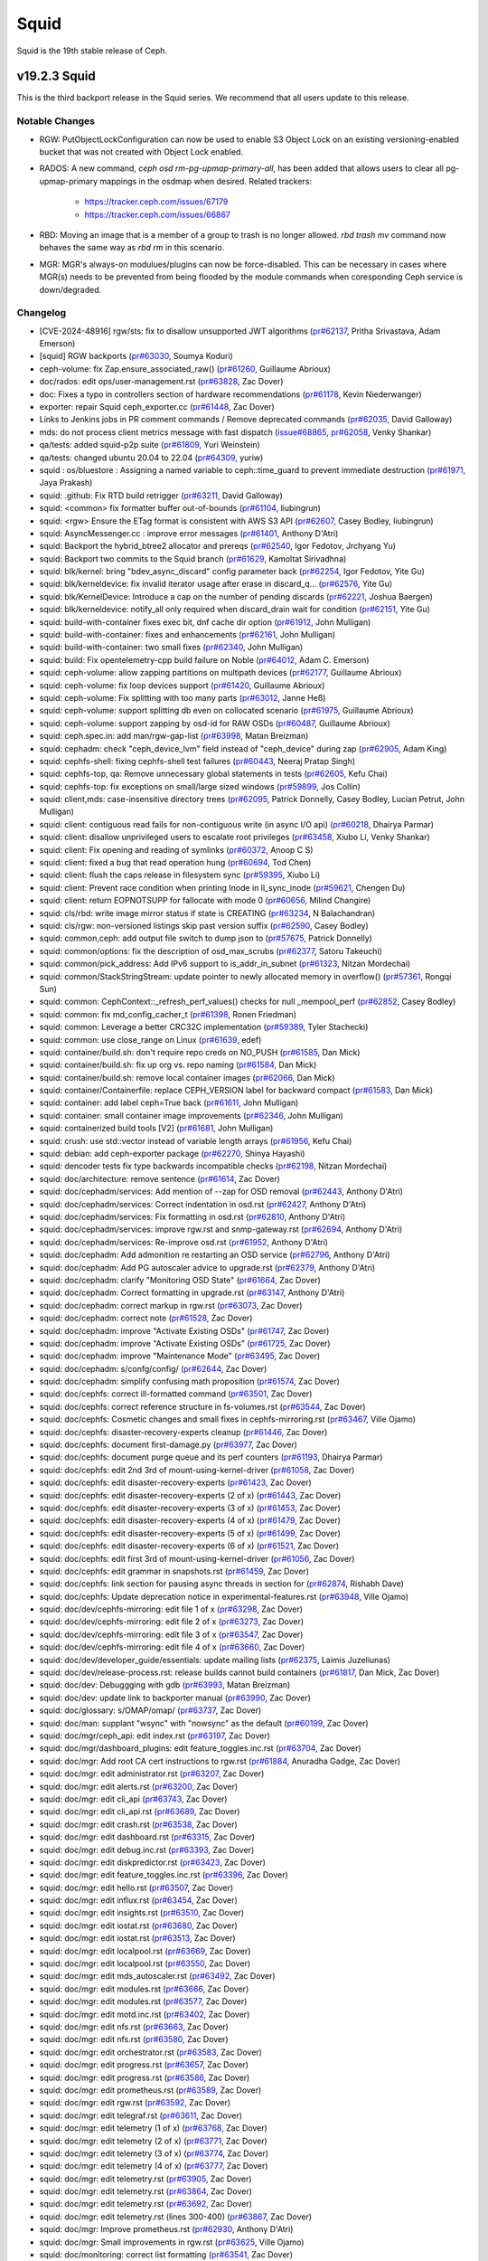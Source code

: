 =====
Squid
=====

Squid is the 19th stable release of Ceph.

v19.2.3 Squid
=============
This is the third backport release in the Squid series.
We recommend that all users update to this release.

Notable Changes
---------------

* RGW: PutObjectLockConfiguration can now be used to enable S3 Object Lock on an
  existing versioning-enabled bucket that was not created with Object Lock enabled.
* RADOS: A new command, `ceph osd rm-pg-upmap-primary-all`, has been added that allows
  users to clear all pg-upmap-primary mappings in the osdmap when desired.
  Related trackers:
   - https://tracker.ceph.com/issues/67179
   - https://tracker.ceph.com/issues/66867
* RBD: Moving an image that is a member of a group to trash is no longer
  allowed.  `rbd trash mv` command now behaves the same way as `rbd rm` in this
  scenario.
* MGR: MGR's always-on modulues/plugins can now be force-disabled. This can be
  necessary in cases where MGR(s) needs to be prevented from being flooded by
  the module commands when coresponding Ceph service is down/degraded.

Changelog
---------
* [CVE-2024-48916] rgw/sts: fix to disallow unsupported JWT algorithms (`pr#62137 <https://github.com/ceph/ceph/pull/62137>`_, Pritha Srivastava, Adam Emerson)
* [squid] RGW backports (`pr#63030 <https://github.com/ceph/ceph/pull/63030>`_, Soumya Koduri)
* ceph-volume: fix Zap.ensure_associated_raw() (`pr#61260 <https://github.com/ceph/ceph/pull/61260>`_, Guillaume Abrioux)
* doc/rados: edit ops/user-management.rst (`pr#63828 <https://github.com/ceph/ceph/pull/63828>`_, Zac Dover)
* doc: Fixes a typo in controllers section of hardware recommendations (`pr#61178 <https://github.com/ceph/ceph/pull/61178>`_, Kevin Niederwanger)
* exporter: repair Squid ceph_exporter.cc (`pr#61448 <https://github.com/ceph/ceph/pull/61448>`_, Zac Dover)
* Links to Jenkins jobs in PR comment commands / Remove deprecated commands (`pr#62035 <https://github.com/ceph/ceph/pull/62035>`_, David Galloway)
* mds: do not process client metrics message with fast dispatch (`issue#68865 <http://tracker.ceph.com/issues/68865>`_, `pr#62058 <https://github.com/ceph/ceph/pull/62058>`_, Venky Shankar)
* qa/tests: added squid-p2p suite (`pr#61809 <https://github.com/ceph/ceph/pull/61809>`_, Yuri Weinstein)
* qa/tests: changed ubuntu 20.04 to 22.04 (`pr#64309 <https://github.com/ceph/ceph/pull/64309>`_, yuriw)
* squid : os/bluestore : Assigning a named variable to ceph::time_guard to prevent immediate destruction (`pr#61971 <https://github.com/ceph/ceph/pull/61971>`_, Jaya Prakash)
* squid: .github: Fix RTD build retrigger (`pr#63211 <https://github.com/ceph/ceph/pull/63211>`_, David Galloway)
* squid: <common> fix formatter buffer out-of-bounds (`pr#61104 <https://github.com/ceph/ceph/pull/61104>`_, liubingrun)
* squid: <rgw> Ensure the ETag format is consistent with AWS S3 API (`pr#62607 <https://github.com/ceph/ceph/pull/62607>`_, Casey Bodley, liubingrun)
* squid: AsyncMessenger.cc : improve error messages (`pr#61401 <https://github.com/ceph/ceph/pull/61401>`_, Anthony D'Atri)
* squid: Backport the hybrid_btree2 allocator and prereqs (`pr#62540 <https://github.com/ceph/ceph/pull/62540>`_, Igor Fedotov, Jrchyang Yu)
* squid: Backport two commits to the Squid branch (`pr#61629 <https://github.com/ceph/ceph/pull/61629>`_, Kamoltat Sirivadhna)
* squid: blk/kernel: bring "bdev_async_discard" config parameter back (`pr#62254 <https://github.com/ceph/ceph/pull/62254>`_, Igor Fedotov, Yite Gu)
* squid: blk/kerneldevice: fix invalid iterator usage after erase in discard_q… (`pr#62576 <https://github.com/ceph/ceph/pull/62576>`_, Yite Gu)
* squid: blk/KernelDevice: Introduce a cap on the number of pending discards (`pr#62221 <https://github.com/ceph/ceph/pull/62221>`_, Joshua Baergen)
* squid: blk/kerneldevice: notify_all only required when discard_drain wait for condition (`pr#62151 <https://github.com/ceph/ceph/pull/62151>`_, Yite Gu)
* squid: build-with-container fixes exec bit, dnf cache dir option (`pr#61912 <https://github.com/ceph/ceph/pull/61912>`_, John Mulligan)
* squid: build-with-container: fixes and enhancements (`pr#62161 <https://github.com/ceph/ceph/pull/62161>`_, John Mulligan)
* squid: build-with-container: two small fixes (`pr#62340 <https://github.com/ceph/ceph/pull/62340>`_, John Mulligan)
* squid: build: Fix opentelemetry-cpp build failure on Noble (`pr#64012 <https://github.com/ceph/ceph/pull/64012>`_, Adam C. Emerson)
* squid: ceph-volume: allow zapping partitions on multipath devices (`pr#62177 <https://github.com/ceph/ceph/pull/62177>`_, Guillaume Abrioux)
* squid: ceph-volume: fix loop devices support (`pr#61420 <https://github.com/ceph/ceph/pull/61420>`_, Guillaume Abrioux)
* squid: ceph-volume: Fix splitting with too many parts (`pr#63012 <https://github.com/ceph/ceph/pull/63012>`_, Janne Heß)
* squid: ceph-volume: support splitting db even on collocated scenario (`pr#61975 <https://github.com/ceph/ceph/pull/61975>`_, Guillaume Abrioux)
* squid: ceph-volume: support zapping by osd-id for RAW OSDs (`pr#60487 <https://github.com/ceph/ceph/pull/60487>`_, Guillaume Abrioux)
* squid: ceph.spec.in: add man/rgw-gap-list (`pr#63998 <https://github.com/ceph/ceph/pull/63998>`_, Matan Breizman)
* squid: cephadm: check "ceph_device_lvm" field instead of "ceph_device" during zap (`pr#62905 <https://github.com/ceph/ceph/pull/62905>`_, Adam King)
* squid: cephfs-shell: fixing cephfs-shell test failures (`pr#60443 <https://github.com/ceph/ceph/pull/60443>`_, Neeraj Pratap Singh)
* squid: cephfs-top, qa: Remove unnecessary global statements in tests (`pr#62605 <https://github.com/ceph/ceph/pull/62605>`_, Kefu Chai)
* squid: cephfs-top: fix exceptions on small/large sized windows (`pr#59899 <https://github.com/ceph/ceph/pull/59899>`_, Jos Collin)
* squid: client,mds: case-insensitive directory trees (`pr#62095 <https://github.com/ceph/ceph/pull/62095>`_, Patrick Donnelly, Casey Bodley, Lucian Petrut, John Mulligan)
* squid: client: contiguous read fails for non-contiguous write (in async I/O api) (`pr#60218 <https://github.com/ceph/ceph/pull/60218>`_, Dhairya Parmar)
* squid: client: disallow unprivileged users to escalate root privileges (`pr#63458 <https://github.com/ceph/ceph/pull/63458>`_, Xiubo Li, Venky Shankar)
* squid: client: Fix opening and reading of symlinks (`pr#60372 <https://github.com/ceph/ceph/pull/60372>`_, Anoop C S)
* squid: client: fixed a bug that read operation hung (`pr#60694 <https://github.com/ceph/ceph/pull/60694>`_, Tod Chen)
* squid: client: flush the caps release in filesystem sync (`pr#59395 <https://github.com/ceph/ceph/pull/59395>`_, Xiubo Li)
* squid: client: Prevent race condition when printing Inode in ll_sync_inode (`pr#59621 <https://github.com/ceph/ceph/pull/59621>`_, Chengen Du)
* squid: client: return EOPNOTSUPP for fallocate with mode 0 (`pr#60656 <https://github.com/ceph/ceph/pull/60656>`_, Milind Changire)
* squid: cls/rbd: write image mirror status if state is CREATING (`pr#63234 <https://github.com/ceph/ceph/pull/63234>`_, N Balachandran)
* squid: cls/rgw: non-versioned listings skip past version suffix (`pr#62590 <https://github.com/ceph/ceph/pull/62590>`_, Casey Bodley)
* squid: common,ceph: add output file switch to dump json to (`pr#57675 <https://github.com/ceph/ceph/pull/57675>`_, Patrick Donnelly)
* squid: common/options: fix the description of osd_max_scrubs (`pr#62377 <https://github.com/ceph/ceph/pull/62377>`_, Satoru Takeuchi)
* squid: common/pick_address: Add IPv6 support to is_addr_in_subnet (`pr#61323 <https://github.com/ceph/ceph/pull/61323>`_, Nitzan Mordechai)
* squid: common/StackStringStream: update pointer to newly allocated memory in overflow() (`pr#57361 <https://github.com/ceph/ceph/pull/57361>`_, Rongqi Sun)
* squid: common: CephContext::_refresh_perf_values() checks for null _mempool_perf (`pr#62852 <https://github.com/ceph/ceph/pull/62852>`_, Casey Bodley)
* squid: common: fix md_config_cacher_t (`pr#61398 <https://github.com/ceph/ceph/pull/61398>`_, Ronen Friedman)
* squid: common: Leverage a better CRC32C implementation (`pr#59389 <https://github.com/ceph/ceph/pull/59389>`_, Tyler Stachecki)
* squid: common: use close_range on Linux (`pr#61639 <https://github.com/ceph/ceph/pull/61639>`_, edef)
* squid: container/build.sh: don't require repo creds on NO_PUSH (`pr#61585 <https://github.com/ceph/ceph/pull/61585>`_, Dan Mick)
* squid: container/build.sh: fix up org vs. repo naming (`pr#61584 <https://github.com/ceph/ceph/pull/61584>`_, Dan Mick)
* squid: container/build.sh: remove local container images (`pr#62066 <https://github.com/ceph/ceph/pull/62066>`_, Dan Mick)
* squid: container/Containerfile: replace CEPH_VERSION label for backward compact (`pr#61583 <https://github.com/ceph/ceph/pull/61583>`_, Dan Mick)
* squid: container: add label ceph=True back (`pr#61611 <https://github.com/ceph/ceph/pull/61611>`_, John Mulligan)
* squid: container: small container image improvements (`pr#62346 <https://github.com/ceph/ceph/pull/62346>`_, John Mulligan)
* squid: containerized build tools [V2] (`pr#61681 <https://github.com/ceph/ceph/pull/61681>`_, John Mulligan)
* squid: crush: use std::vector instead of variable length arrays (`pr#61956 <https://github.com/ceph/ceph/pull/61956>`_, Kefu Chai)
* squid: debian: add ceph-exporter package (`pr#62270 <https://github.com/ceph/ceph/pull/62270>`_, Shinya Hayashi)
* squid: dencoder tests fix type backwards incompatible checks (`pr#62198 <https://github.com/ceph/ceph/pull/62198>`_, Nitzan Mordechai)
* squid: doc/architecture: remove sentence (`pr#61614 <https://github.com/ceph/ceph/pull/61614>`_, Zac Dover)
* squid: doc/cephadm/services: Add mention of --zap for OSD removal (`pr#62443 <https://github.com/ceph/ceph/pull/62443>`_, Anthony D'Atri)
* squid: doc/cephadm/services: Correct indentation in osd.rst (`pr#62427 <https://github.com/ceph/ceph/pull/62427>`_, Anthony D'Atri)
* squid: doc/cephadm/services: Fix formatting in osd.rst (`pr#62810 <https://github.com/ceph/ceph/pull/62810>`_, Anthony D'Atri)
* squid: doc/cephadm/services: improve rgw.rst and snmp-gateway.rst (`pr#62694 <https://github.com/ceph/ceph/pull/62694>`_, Anthony D'Atri)
* squid: doc/cephadm/services: Re-improve osd.rst (`pr#61952 <https://github.com/ceph/ceph/pull/61952>`_, Anthony D'Atri)
* squid: doc/cephadm: Add admonition re restarting an OSD service (`pr#62796 <https://github.com/ceph/ceph/pull/62796>`_, Anthony D'Atri)
* squid: doc/cephadm: Add PG autoscaler advice to upgrade.rst (`pr#62379 <https://github.com/ceph/ceph/pull/62379>`_, Anthony D'Atri)
* squid: doc/cephadm: clarify "Monitoring OSD State" (`pr#61664 <https://github.com/ceph/ceph/pull/61664>`_, Zac Dover)
* squid: doc/cephadm: Correct formatting in upgrade.rst (`pr#63147 <https://github.com/ceph/ceph/pull/63147>`_, Anthony D'Atri)
* squid: doc/cephadm: correct markup in rgw.rst (`pr#63073 <https://github.com/ceph/ceph/pull/63073>`_, Zac Dover)
* squid: doc/cephadm: correct note (`pr#61528 <https://github.com/ceph/ceph/pull/61528>`_, Zac Dover)
* squid: doc/cephadm: improve "Activate Existing OSDs" (`pr#61747 <https://github.com/ceph/ceph/pull/61747>`_, Zac Dover)
* squid: doc/cephadm: improve "Activate Existing OSDs" (`pr#61725 <https://github.com/ceph/ceph/pull/61725>`_, Zac Dover)
* squid: doc/cephadm: improve "Maintenance Mode" (`pr#63495 <https://github.com/ceph/ceph/pull/63495>`_, Zac Dover)
* squid: doc/cephadm: s/confg/config/ (`pr#62644 <https://github.com/ceph/ceph/pull/62644>`_, Zac Dover)
* squid: doc/cephadm: simplify confusing math proposition (`pr#61574 <https://github.com/ceph/ceph/pull/61574>`_, Zac Dover)
* squid: doc/cephfs: correct ill-formatted command (`pr#63501 <https://github.com/ceph/ceph/pull/63501>`_, Zac Dover)
* squid: doc/cephfs: correct reference structure in fs-volumes.rst (`pr#63544 <https://github.com/ceph/ceph/pull/63544>`_, Zac Dover)
* squid: doc/cephfs: Cosmetic changes and small fixes in cephfs-mirroring.rst (`pr#63467 <https://github.com/ceph/ceph/pull/63467>`_, Ville Ojamo)
* squid: doc/cephfs: disaster-recovery-experts cleanup (`pr#61446 <https://github.com/ceph/ceph/pull/61446>`_, Zac Dover)
* squid: doc/cephfs: document first-damage.py (`pr#63977 <https://github.com/ceph/ceph/pull/63977>`_, Zac Dover)
* squid: doc/cephfs: document purge queue and its perf counters (`pr#61193 <https://github.com/ceph/ceph/pull/61193>`_, Dhairya Parmar)
* squid: doc/cephfs: edit 2nd 3rd of mount-using-kernel-driver (`pr#61058 <https://github.com/ceph/ceph/pull/61058>`_, Zac Dover)
* squid: doc/cephfs: edit disaster-recovery-experts (`pr#61423 <https://github.com/ceph/ceph/pull/61423>`_, Zac Dover)
* squid: doc/cephfs: edit disaster-recovery-experts (2 of x) (`pr#61443 <https://github.com/ceph/ceph/pull/61443>`_, Zac Dover)
* squid: doc/cephfs: edit disaster-recovery-experts (3 of x) (`pr#61453 <https://github.com/ceph/ceph/pull/61453>`_, Zac Dover)
* squid: doc/cephfs: edit disaster-recovery-experts (4 of x) (`pr#61479 <https://github.com/ceph/ceph/pull/61479>`_, Zac Dover)
* squid: doc/cephfs: edit disaster-recovery-experts (5 of x) (`pr#61499 <https://github.com/ceph/ceph/pull/61499>`_, Zac Dover)
* squid: doc/cephfs: edit disaster-recovery-experts (6 of x) (`pr#61521 <https://github.com/ceph/ceph/pull/61521>`_, Zac Dover)
* squid: doc/cephfs: edit first 3rd of mount-using-kernel-driver (`pr#61056 <https://github.com/ceph/ceph/pull/61056>`_, Zac Dover)
* squid: doc/cephfs: edit grammar in snapshots.rst (`pr#61459 <https://github.com/ceph/ceph/pull/61459>`_, Zac Dover)
* squid: doc/cephfs: link section for pausing async threads in section for (`pr#62874 <https://github.com/ceph/ceph/pull/62874>`_, Rishabh Dave)
* squid: doc/cephfs: Update deprecation notice in experimental-features.rst (`pr#63948 <https://github.com/ceph/ceph/pull/63948>`_, Ville Ojamo)
* squid: doc/dev/cephfs-mirroring: edit file 1 of x (`pr#63298 <https://github.com/ceph/ceph/pull/63298>`_, Zac Dover)
* squid: doc/dev/cephfs-mirroring: edit file 2 of x (`pr#63273 <https://github.com/ceph/ceph/pull/63273>`_, Zac Dover)
* squid: doc/dev/cephfs-mirroring: edit file 3 of x (`pr#63547 <https://github.com/ceph/ceph/pull/63547>`_, Zac Dover)
* squid: doc/dev/cephfs-mirroring: edit file 4 of x (`pr#63660 <https://github.com/ceph/ceph/pull/63660>`_, Zac Dover)
* squid: doc/dev/developer_guide/essentials: update mailing lists (`pr#62375 <https://github.com/ceph/ceph/pull/62375>`_, Laimis Juzeliunas)
* squid: doc/dev/release-process.rst: release builds cannot build containers (`pr#61817 <https://github.com/ceph/ceph/pull/61817>`_, Dan Mick, Zac Dover)
* squid: doc/dev: Debuggging with gdb (`pr#63993 <https://github.com/ceph/ceph/pull/63993>`_, Matan Breizman)
* squid: doc/dev: update link to backporter manual (`pr#63990 <https://github.com/ceph/ceph/pull/63990>`_, Zac Dover)
* squid: doc/glossary: s/OMAP/omap/ (`pr#63737 <https://github.com/ceph/ceph/pull/63737>`_, Zac Dover)
* squid: doc/man: supplant "wsync" with "nowsync" as the default (`pr#60199 <https://github.com/ceph/ceph/pull/60199>`_, Zac Dover)
* squid: doc/mgr/ceph_api: edit index.rst (`pr#63197 <https://github.com/ceph/ceph/pull/63197>`_, Zac Dover)
* squid: doc/mgr/dashboard_plugins: edit feature_toggles.inc.rst (`pr#63704 <https://github.com/ceph/ceph/pull/63704>`_, Zac Dover)
* squid: doc/mgr: Add root CA cert instructions to rgw.rst (`pr#61884 <https://github.com/ceph/ceph/pull/61884>`_, Anuradha Gadge, Zac Dover)
* squid: doc/mgr: edit administrator.rst (`pr#63207 <https://github.com/ceph/ceph/pull/63207>`_, Zac Dover)
* squid: doc/mgr: edit alerts.rst (`pr#63200 <https://github.com/ceph/ceph/pull/63200>`_, Zac Dover)
* squid: doc/mgr: edit cli_api (`pr#63743 <https://github.com/ceph/ceph/pull/63743>`_, Zac Dover)
* squid: doc/mgr: edit cli_api.rst (`pr#63689 <https://github.com/ceph/ceph/pull/63689>`_, Zac Dover)
* squid: doc/mgr: edit crash.rst (`pr#63538 <https://github.com/ceph/ceph/pull/63538>`_, Zac Dover)
* squid: doc/mgr: edit dashboard.rst (`pr#63315 <https://github.com/ceph/ceph/pull/63315>`_, Zac Dover)
* squid: doc/mgr: edit debug.inc.rst (`pr#63393 <https://github.com/ceph/ceph/pull/63393>`_, Zac Dover)
* squid: doc/mgr: edit diskpredictor.rst (`pr#63423 <https://github.com/ceph/ceph/pull/63423>`_, Zac Dover)
* squid: doc/mgr: edit feature_toggles.inc.rst (`pr#63396 <https://github.com/ceph/ceph/pull/63396>`_, Zac Dover)
* squid: doc/mgr: edit hello.rst (`pr#63507 <https://github.com/ceph/ceph/pull/63507>`_, Zac Dover)
* squid: doc/mgr: edit influx.rst (`pr#63454 <https://github.com/ceph/ceph/pull/63454>`_, Zac Dover)
* squid: doc/mgr: edit insights.rst (`pr#63510 <https://github.com/ceph/ceph/pull/63510>`_, Zac Dover)
* squid: doc/mgr: edit iostat.rst (`pr#63680 <https://github.com/ceph/ceph/pull/63680>`_, Zac Dover)
* squid: doc/mgr: edit iostat.rst (`pr#63513 <https://github.com/ceph/ceph/pull/63513>`_, Zac Dover)
* squid: doc/mgr: edit localpool.rst (`pr#63669 <https://github.com/ceph/ceph/pull/63669>`_, Zac Dover)
* squid: doc/mgr: edit localpool.rst (`pr#63550 <https://github.com/ceph/ceph/pull/63550>`_, Zac Dover)
* squid: doc/mgr: edit mds_autoscaler.rst (`pr#63492 <https://github.com/ceph/ceph/pull/63492>`_, Zac Dover)
* squid: doc/mgr: edit modules.rst (`pr#63666 <https://github.com/ceph/ceph/pull/63666>`_, Zac Dover)
* squid: doc/mgr: edit modules.rst (`pr#63577 <https://github.com/ceph/ceph/pull/63577>`_, Zac Dover)
* squid: doc/mgr: edit motd.inc.rst (`pr#63402 <https://github.com/ceph/ceph/pull/63402>`_, Zac Dover)
* squid: doc/mgr: edit nfs.rst (`pr#63663 <https://github.com/ceph/ceph/pull/63663>`_, Zac Dover)
* squid: doc/mgr: edit nfs.rst (`pr#63580 <https://github.com/ceph/ceph/pull/63580>`_, Zac Dover)
* squid: doc/mgr: edit orchestrator.rst (`pr#63583 <https://github.com/ceph/ceph/pull/63583>`_, Zac Dover)
* squid: doc/mgr: edit progress.rst (`pr#63657 <https://github.com/ceph/ceph/pull/63657>`_, Zac Dover)
* squid: doc/mgr: edit progress.rst (`pr#63586 <https://github.com/ceph/ceph/pull/63586>`_, Zac Dover)
* squid: doc/mgr: edit prometheus.rst (`pr#63589 <https://github.com/ceph/ceph/pull/63589>`_, Zac Dover)
* squid: doc/mgr: edit rgw.rst (`pr#63592 <https://github.com/ceph/ceph/pull/63592>`_, Zac Dover)
* squid: doc/mgr: edit telegraf.rst (`pr#63611 <https://github.com/ceph/ceph/pull/63611>`_, Zac Dover)
* squid: doc/mgr: edit telemetry (1 of x) (`pr#63768 <https://github.com/ceph/ceph/pull/63768>`_, Zac Dover)
* squid: doc/mgr: edit telemetry (2 of x) (`pr#63771 <https://github.com/ceph/ceph/pull/63771>`_, Zac Dover)
* squid: doc/mgr: edit telemetry (3 of x) (`pr#63774 <https://github.com/ceph/ceph/pull/63774>`_, Zac Dover)
* squid: doc/mgr: edit telemetry (4 of x) (`pr#63777 <https://github.com/ceph/ceph/pull/63777>`_, Zac Dover)
* squid: doc/mgr: edit telemetry.rst (`pr#63905 <https://github.com/ceph/ceph/pull/63905>`_, Zac Dover)
* squid: doc/mgr: edit telemetry.rst (`pr#63864 <https://github.com/ceph/ceph/pull/63864>`_, Zac Dover)
* squid: doc/mgr: edit telemetry.rst (`pr#63692 <https://github.com/ceph/ceph/pull/63692>`_, Zac Dover)
* squid: doc/mgr: edit telemetry.rst (lines 300-400) (`pr#63867 <https://github.com/ceph/ceph/pull/63867>`_, Zac Dover)
* squid: doc/mgr: Improve prometheus.rst (`pr#62930 <https://github.com/ceph/ceph/pull/62930>`_, Anthony D'Atri)
* squid: doc/mgr: Small improvements in rgw.rst (`pr#63625 <https://github.com/ceph/ceph/pull/63625>`_, Ville Ojamo)
* squid: doc/monitoring: correct list formatting (`pr#63541 <https://github.com/ceph/ceph/pull/63541>`_, Zac Dover)
* squid: doc/monitoring: Improve index.rst (`pr#62265 <https://github.com/ceph/ceph/pull/62265>`_, Anthony D'Atri)
* squid: doc/rados/configuration/bluestore-config-ref: Fix lowercase typos (`pr#62290 <https://github.com/ceph/ceph/pull/62290>`_, Dan van der Ster)
* squid: doc/rados/configuration: Correct admonition in ceph-conf.rst (`pr#62620 <https://github.com/ceph/ceph/pull/62620>`_, Anthony D'Atri)
* squid: doc/rados/configuration: Improve ceph-conf.rst (`pr#63942 <https://github.com/ceph/ceph/pull/63942>`_, Anthony D'Atri)
* squid: doc/rados/operations/stretch-mode.rst: Added Limitations to stretch pool configurations (`pr#61006 <https://github.com/ceph/ceph/pull/61006>`_, Kamoltat Sirivadhna)
* squid: doc/rados/operations: Actually mention `upmap_max_deviation` setting … (`pr#64118 <https://github.com/ceph/ceph/pull/64118>`_, Niklas Hambüchen)
* squid: doc/rados/operations: Add settings advice to balancer.rst (`pr#63535 <https://github.com/ceph/ceph/pull/63535>`_, Anthony D'Atri)
* squid: doc/rados/operations: Additional improvements to placement-groups.rst (`pr#63649 <https://github.com/ceph/ceph/pull/63649>`_, Anthony D'Atri)
* squid: doc/rados/operations: Address suggestions for stretch-mode.rst (`pr#63849 <https://github.com/ceph/ceph/pull/63849>`_, Anthony D'Atri, Zac Dover)
* squid: doc/rados/operations: Clarify stretch mode vs device class (`pr#62077 <https://github.com/ceph/ceph/pull/62077>`_, Anthony D'Atri)
* squid: doc/rados/operations: Fix unordered list in health-checks.rst (`pr#63958 <https://github.com/ceph/ceph/pull/63958>`_, Ville Ojamo)
* squid: doc/rados/operations: improve crush-map-edits.rst (`pr#62317 <https://github.com/ceph/ceph/pull/62317>`_, Anthony D'Atri)
* squid: doc/rados/operations: Improve erasure-code.rst (`pr#62573 <https://github.com/ceph/ceph/pull/62573>`_, Anthony D'Atri)
* squid: doc/rados/operations: Improve placement-groups.rst (`pr#63646 <https://github.com/ceph/ceph/pull/63646>`_, Anthony D'Atri)
* squid: doc/rados/operations: Improve pools.rst (`pr#61728 <https://github.com/ceph/ceph/pull/61728>`_, Anthony D'Atri)
* squid: doc/rados/operations: Improve stretch-mode.rst (`pr#63815 <https://github.com/ceph/ceph/pull/63815>`_, Anthony D'Atri)
* squid: doc/rados/ops: edit cache-tiering.rst (`pr#63830 <https://github.com/ceph/ceph/pull/63830>`_, Zac Dover)
* squid: doc/rados/troubleshooting: Improve troubleshooting-pg.rst (`pr#62320 <https://github.com/ceph/ceph/pull/62320>`_, Anthony D'Atri)
* squid: doc/rados: edit balancer.rst (`pr#63683 <https://github.com/ceph/ceph/pull/63683>`_, Zac Dover)
* squid: doc/rados: enhance "pools.rst" (`pr#63861 <https://github.com/ceph/ceph/pull/63861>`_, Zac Dover)
* squid: doc/rados: improve markup in cache-tiering.rst (`pr#63504 <https://github.com/ceph/ceph/pull/63504>`_, Zac Dover)
* squid: doc/rados: improve pg_num/pgp_num info (`pr#62056 <https://github.com/ceph/ceph/pull/62056>`_, Zac Dover)
* squid: doc/rados: pool and namespace are independent osdcap restrictions (`pr#61523 <https://github.com/ceph/ceph/pull/61523>`_, Ilya Dryomov)
* squid: doc/rados: s/enpty/empty/ in pgcalc doc (`pr#63498 <https://github.com/ceph/ceph/pull/63498>`_, Zac Dover)
* squid: doc/rados: Update mClock doc on steps to override OSD IOPS capacity config (`pr#63071 <https://github.com/ceph/ceph/pull/63071>`_, Sridhar Seshasayee)
* squid: doc/radosgw /notifications: fix topic details (`pr#62404 <https://github.com/ceph/ceph/pull/62404>`_, Laimis Juzeliunas)
* squid: doc/radosgw/admin.rst: explain bucket and uid flags for bucket quota (`pr#64021 <https://github.com/ceph/ceph/pull/64021>`_, Hyun Jin Kim)
* squid: doc/radosgw/cloud-transition: fix details (`pr#62834 <https://github.com/ceph/ceph/pull/62834>`_, Laimis Juzeliunas)
* squid: doc/radosgw/config-ref: fix lc worker thread tuning (`pr#61437 <https://github.com/ceph/ceph/pull/61437>`_, Laimis Juzeliunas)
* squid: doc/radosgw/s3: correct eTag op match tables (`pr#61308 <https://github.com/ceph/ceph/pull/61308>`_, Anthony D'Atri)
* squid: doc/radosgw: add "persistent_topic_size" (`pr#64139 <https://github.com/ceph/ceph/pull/64139>`_, Zac Dover)
* squid: doc/radosgw: Cosmetic and formatting improvements in vault.rst (`pr#63229 <https://github.com/ceph/ceph/pull/63229>`_, Ville Ojamo)
* squid: doc/radosgw: Cosmetic improvements in cloud-transition.rst (`pr#63448 <https://github.com/ceph/ceph/pull/63448>`_, Ville Ojamo)
* squid: doc/radosgw: Cosmetic improvements in dynamicresharding.rst (`pr#64058 <https://github.com/ceph/ceph/pull/64058>`_, Ville Ojamo)
* squid: doc/radosgw: edit cloud-transition (1 of x) (`pr#64024 <https://github.com/ceph/ceph/pull/64024>`_, Zac Dover)
* squid: doc/radosgw: edit sentence in metrics.rst (`pr#63700 <https://github.com/ceph/ceph/pull/63700>`_, Zac Dover)
* squid: doc/radosgw: Fix RST syntax rendeded as text in oidc.rst (`pr#62989 <https://github.com/ceph/ceph/pull/62989>`_, Ville Ojamo)
* squid: doc/radosgw: improve "pubsub_push_pending" info (`pr#64113 <https://github.com/ceph/ceph/pull/64113>`_, Zac Dover)
* squid: doc/radosgw: Improve and more consistent formatting (`pr#62909 <https://github.com/ceph/ceph/pull/62909>`_, Ville Ojamo)
* squid: doc/radosgw: Improve cloud-restore and cloud-transition (`pr#62666 <https://github.com/ceph/ceph/pull/62666>`_, Anthony D'Atri)
* squid: doc/radosgw: Improve formatting in layout.rst (`pr#62999 <https://github.com/ceph/ceph/pull/62999>`_, Anthony D'Atri)
* squid: doc/radosgw: Improve layout.rst (`pr#62449 <https://github.com/ceph/ceph/pull/62449>`_, Anthony D'Atri)
* squid: doc/radosgw: Promptify CLI commands and fix formatting in layout.rst (`pr#63915 <https://github.com/ceph/ceph/pull/63915>`_, Ville Ojamo)
* squid: doc/radosgw: Promptify CLI, cosmetic fixes (`pr#62856 <https://github.com/ceph/ceph/pull/62856>`_, Ville Ojamo)
* squid: doc/radosgw: remove "pubsub_event_lost" (`pr#64126 <https://github.com/ceph/ceph/pull/64126>`_, Zac Dover)
* squid: doc/radosgw: remove "pubsub_event_triggered" (`pr#64155 <https://github.com/ceph/ceph/pull/64155>`_, Zac Dover)
* squid: doc/radosgw: s/zonegroup/pools/ (`pr#61556 <https://github.com/ceph/ceph/pull/61556>`_, Zac Dover)
* squid: doc/radosgw: update aws specification link (`pr#64095 <https://github.com/ceph/ceph/pull/64095>`_, Zac Dover)
* squid: doc/radosgw: Use ref for hyperlinking to multisite (`pr#63311 <https://github.com/ceph/ceph/pull/63311>`_, Ville Ojamo)
* squid: doc/rbd: add mirroring troubleshooting info (`pr#63846 <https://github.com/ceph/ceph/pull/63846>`_, Zac Dover)
* squid: doc/rbd: use https links in live import examples (`pr#61605 <https://github.com/ceph/ceph/pull/61605>`_, Ilya Dryomov)
* squid: doc/releases: add actual_eol for quincy (`pr#61359 <https://github.com/ceph/ceph/pull/61359>`_, Zac Dover)
* squid: doc/releases: Add ordering comment to releases.yml (`pr#62192 <https://github.com/ceph/ceph/pull/62192>`_, Anthony D'Atri)
* squid: doc/releases: correct squid release order (`pr#61988 <https://github.com/ceph/ceph/pull/61988>`_, Zac Dover)
* squid: doc/rgw: add man documentation for the rgw-gap-list tool (`pr#63996 <https://github.com/ceph/ceph/pull/63996>`_, J. Eric Ivancich)
* squid: doc/rgw: add man documentation for the rgw-gap-list tool (`pr#63728 <https://github.com/ceph/ceph/pull/63728>`_, Matan Breizman, J. Eric Ivancich)
* squid: doc/rgw: clarify path-style vs virtual-hosted-style access (`pr#61986 <https://github.com/ceph/ceph/pull/61986>`_, Casey Bodley)
* squid: doc/rgw: document Admin and System Users (`pr#62881 <https://github.com/ceph/ceph/pull/62881>`_, Casey Bodley)
* squid: doc/rgw: document UserName requirements for account migration (`pr#61333 <https://github.com/ceph/ceph/pull/61333>`_, Casey Bodley)
* squid: doc/rgw: use 'confval' directive to render sts config options (`pr#63441 <https://github.com/ceph/ceph/pull/63441>`_, Casey Bodley)
* squid: doc/src: edit osd.yaml.in (osd_deep_scrub_interval_cv) (`pr#63955 <https://github.com/ceph/ceph/pull/63955>`_, Zac Dover)
* squid: doc/start: edit documenting-ceph.rst (`pr#63652 <https://github.com/ceph/ceph/pull/63652>`_, Zac Dover)
* squid: doc/start: edit documenting-ceph.rst (`pr#63707 <https://github.com/ceph/ceph/pull/63707>`_, Zac Dover)
* squid: doc/start: Mention RGW in Intro to Ceph (`pr#61926 <https://github.com/ceph/ceph/pull/61926>`_, Anthony D'Atri)
* squid: doc: add snapshots in docs under Cephfs concepts (`pr#61246 <https://github.com/ceph/ceph/pull/61246>`_, Neeraj Pratap Singh)
* squid: doc: Clarify that there are no tertiary OSDs (`pr#61730 <https://github.com/ceph/ceph/pull/61730>`_, Anthony D'Atri)
* squid: doc: fix formatting in cephfs_mirror dev doc (`pr#63250 <https://github.com/ceph/ceph/pull/63250>`_, Jos Collin)
* squid: doc: fix incorrect radosgw-admin subcommand (`pr#62004 <https://github.com/ceph/ceph/pull/62004>`_, Toshikuni Fukaya)
* squid: doc: Fix missing blank line Sphinx warnings (`pr#63337 <https://github.com/ceph/ceph/pull/63337>`_, Ville Ojamo)
* squid: doc: fixup #58689 - document SSE-C iam condition key (`pr#62297 <https://github.com/ceph/ceph/pull/62297>`_, dawg)
* squid: doc: improve tests-integration-testing-teuthology-workflow.rst (`pr#61342 <https://github.com/ceph/ceph/pull/61342>`_, Vallari Agrawal)
* squid: doc: mgr/dashboard: add OAuth2 SSO documentation (`pr#64033 <https://github.com/ceph/ceph/pull/64033>`_, Pedro Gonzalez Gomez, Zac Dover)
* squid: doc: src: modernize sample.ceph.conf (`pr#61641 <https://github.com/ceph/ceph/pull/61641>`_, Anthony D'Atri)
* squid: doc: update cephfs-journal-tool docs (`pr#63108 <https://github.com/ceph/ceph/pull/63108>`_, Jos Collin)
* squid: doc: Upgrade and unpin some python versions (`pr#61931 <https://github.com/ceph/ceph/pull/61931>`_, David Galloway)
* squid: fix: the RGW crash caused by special characters (`pr#64049 <https://github.com/ceph/ceph/pull/64049>`_, mertsunacoglu, Emin)
* squid: integrate blockdiff with cephfs-mirror daemon (`issue#70287 <http://tracker.ceph.com/issues/70287>`_, `issue#69791 <http://tracker.ceph.com/issues/69791>`_, `issue#70225 <http://tracker.ceph.com/issues/70225>`_, `issue#70584 <http://tracker.ceph.com/issues/70584>`_, `pr#63241 <https://github.com/ceph/ceph/pull/63241>`_, Venky Shankar, Jos Collin)
* squid: librbd/cache/pwl: fix memory leak in SyncPoint persist context cleanup (`pr#64097 <https://github.com/ceph/ceph/pull/64097>`_, Kefu Chai)
* squid: librbd/migration/QCOWFormat: don't complete read_clusters() inline (`pr#64196 <https://github.com/ceph/ceph/pull/64196>`_, Ilya Dryomov)
* squid: librbd/migration: add external clusters support + NBD stream (`pr#63406 <https://github.com/ceph/ceph/pull/63406>`_, Ilya Dryomov, Effi Ofer, Or Ozeri)
* squid: librbd: add rbd_diff_iterate3() API to take source snapshot by ID (`pr#62130 <https://github.com/ceph/ceph/pull/62130>`_, Ilya Dryomov, Vinay Bhaskar Varada)
* squid: librbd: clear ctx before initiating close in Image::{aio\_,}close() (`pr#61527 <https://github.com/ceph/ceph/pull/61527>`_, Ilya Dryomov)
* squid: librbd: disallow "rbd trash mv" if image is in a group (`pr#62968 <https://github.com/ceph/ceph/pull/62968>`_, Ilya Dryomov)
* squid: librbd: fix a crash in get_rollback_snap_id (`pr#62044 <https://github.com/ceph/ceph/pull/62044>`_, Ilya Dryomov, N Balachandran)
* squid: librbd: fix a deadlock on image_lock caused by Mirror::image_disable() (`pr#62128 <https://github.com/ceph/ceph/pull/62128>`_, Ilya Dryomov)
* squid: librbd: fix mirror image status summary in a namespace (`pr#61832 <https://github.com/ceph/ceph/pull/61832>`_, Ilya Dryomov)
* squid: librbd: respect rbd_default_snapshot_quiesce_mode in group_snap_create() (`pr#62963 <https://github.com/ceph/ceph/pull/62963>`_, Ilya Dryomov)
* squid: librbd: stop filtering async request error codes (`pr#61645 <https://github.com/ceph/ceph/pull/61645>`_, Ilya Dryomov)
* squid: log: concatenate thread names and print once per thread (`pr#61287 <https://github.com/ceph/ceph/pull/61287>`_, Patrick Donnelly)
* squid: LogMonitor: set no_reply for forward MLog commands (`pr#62213 <https://github.com/ceph/ceph/pull/62213>`_, Nitzan Mordechai)
* squid: mds/Beacon: wake up the thread in shutdown() (`pr#60837 <https://github.com/ceph/ceph/pull/60837>`_, Max Kellermann)
* squid: mds: add an asok command to dump export states (`pr#60836 <https://github.com/ceph/ceph/pull/60836>`_, Zhansong Gao)
* squid: mds: batch backtrace updates by pool-id when expiring a log segment (`issue#63259 <http://tracker.ceph.com/issues/63259>`_, `pr#60688 <https://github.com/ceph/ceph/pull/60688>`_, Venky Shankar)
* squid: mds: cephx path restriction incorrectly rejects snapshots of deleted directory (`pr#59518 <https://github.com/ceph/ceph/pull/59518>`_, Patrick Donnelly)
* squid: mds: drop client metrics during recovery (`pr#59866 <https://github.com/ceph/ceph/pull/59866>`_, Patrick Donnelly)
* squid: mds: enforce usage of host error in cephfs, use errorcode32_t in MClientReply message (`pr#61994 <https://github.com/ceph/ceph/pull/61994>`_, Igor Golikov)
* squid: mds: getattr just waits the xlock to be released by the previous client (`pr#60691 <https://github.com/ceph/ceph/pull/60691>`_, Xiubo Li)
* squid: mds: Implement remove for ceph vxattrs (`pr#60752 <https://github.com/ceph/ceph/pull/60752>`_, Christopher Hoffman)
* squid: mds: invalid id for client eviction is to be treated as success (`issue#68132 <http://tracker.ceph.com/issues/68132>`_, `pr#60059 <https://github.com/ceph/ceph/pull/60059>`_, Venky Shankar)
* squid: mds: move fscrypt inode_t metadata to mds_co mempool (`pr#59616 <https://github.com/ceph/ceph/pull/59616>`_, Patrick Donnelly)
* squid: mds: prevent duplicate wrlock acquisition for a single request (`pr#61840 <https://github.com/ceph/ceph/pull/61840>`_, Xiubo Li, Sunnatillo)
* squid: mds: trim mdlog when segments exceed threshold and trim was idle (`pr#60838 <https://github.com/ceph/ceph/pull/60838>`_, Venky Shankar)
* squid: mgr/cephadm: fixing logic in cert-store save_cert method (`pr#63853 <https://github.com/ceph/ceph/pull/63853>`_, Redouane Kachach)
* squid: mgr/dashboard: (refactor)fix image size in nvmeof namespace create/update api (`pr#61969 <https://github.com/ceph/ceph/pull/61969>`_, Afreen Misbah)
* squid: mgr/dashboard: accept dot(.) in user_id & restrict tenant validation in user form (`pr#63477 <https://github.com/ceph/ceph/pull/63477>`_, Naman Munet)
* squid: mgr/dashboard: Add --force flag for listeners (`pr#64132 <https://github.com/ceph/ceph/pull/64132>`_, Afreen Misbah)
* squid: mgr/dashboard: add a custom warning message when enabling feature (`pr#61039 <https://github.com/ceph/ceph/pull/61039>`_, Nizamudeen A)
* squid: mgr/dashboard: Add additional NVME API endpoints (`pr#61998 <https://github.com/ceph/ceph/pull/61998>`_, Tomer Haskalovitch)
* squid: mgr/dashboard: Add ceph_daemon filter to rgw overview grafana panel queries (`pr#62267 <https://github.com/ceph/ceph/pull/62267>`_, Aashish Sharma)
* squid: mgr/dashboard: add prometheus read permission to cluster_mgr role (`pr#62650 <https://github.com/ceph/ceph/pull/62650>`_, Nizamudeen A)
* squid: mgr/dashboard: add xlmtodict import and fix lifecycle get request (`pr#62393 <https://github.com/ceph/ceph/pull/62393>`_, Pedro Gonzalez Gomez)
* Squid: mgr/dashboard: Administration > Configuration > Some of the config options are not updatable at runtime (`pr#61181 <https://github.com/ceph/ceph/pull/61181>`_, Naman Munet)
* squid: mgr/dashboard: Changing SimpleGraphPanel to TimeSeries Panel in cephfs.libsonnet to fix inconsistency in Line Graphs (`pr#62381 <https://github.com/ceph/ceph/pull/62381>`_, Piyush Agarwal)
* squid: mgr/dashboard: Changing SimpleGraphPanel to TimeSeries Panel in host.libsonnet to fix inconsistency in Line Graphs (`pr#62382 <https://github.com/ceph/ceph/pull/62382>`_, Piyush Agarwal)
* squid: mgr/dashboard: Changing SimpleGraphPanel to TimeSeries Panel in osd.libsonnet to fix inconsistency in Line Graphs (`pr#62383 <https://github.com/ceph/ceph/pull/62383>`_, Piyush Agarwal)
* squid: mgr/dashboard: Changing SimpleGraphPanel to TimeSeries Panel in pool.libsonnet to fix inconsistency in Line Graphs (`pr#62384 <https://github.com/ceph/ceph/pull/62384>`_, Piyush Agarwal)
* squid: mgr/dashboard: critical confirmation modal changes (`pr#61961 <https://github.com/ceph/ceph/pull/61961>`_, Naman Munet)
* squid: mgr/dashboard: deprecate transifex-i18ntool and support transifex cli (`pr#63287 <https://github.com/ceph/ceph/pull/63287>`_, John Mulligan, Afreen Misbah)
* squid: mgr/dashboard: disable deleting bucket with objects (`pr#61972 <https://github.com/ceph/ceph/pull/61972>`_, Naman Munet)
* squid: mgr/dashboard: enable ha by default on subsystem POST API (`pr#62623 <https://github.com/ceph/ceph/pull/62623>`_, Nizamudeen A)
* squid: mgr/dashboard: Fix empty ceph version in GET api/hosts (`pr#62731 <https://github.com/ceph/ceph/pull/62731>`_, Afreen Misbah)
* squid: mgr/dashboard: fix image filter's query on rbd-details grafana panel (`pr#62531 <https://github.com/ceph/ceph/pull/62531>`_, Aashish Sharma)
* squid: mgr/dashboard: Fix Latency chart data units in rgw overview page (`pr#61238 <https://github.com/ceph/ceph/pull/61238>`_, Aashish Sharma)
* squid: mgr/dashboard: fix make check tests (`pr#63187 <https://github.com/ceph/ceph/pull/63187>`_, John Mulligan, Afreen Misbah)
* Squid: mgr/dashboard: fix multisite e2e failures (`pr#61189 <https://github.com/ceph/ceph/pull/61189>`_, Naman Munet)
* squid: mgr/dashboard: fix total objects/Avg object size in RGW Overview Page (`pr#61457 <https://github.com/ceph/ceph/pull/61457>`_, Aashish Sharma)
* squid: mgr/dashboard: Fix variable capitalization in embedded rbd-details panel (`pr#62208 <https://github.com/ceph/ceph/pull/62208>`_, Juan Ferrer Toribio)
* squid: mgr/dashboard: namespace update route robustness (`pr#61999 <https://github.com/ceph/ceph/pull/61999>`_, Tomer Haskalovitch)
* squid: mgr/dashboard: pin lxml to fix run-dashboard-tox-make-check failure (`pr#62257 <https://github.com/ceph/ceph/pull/62257>`_, Nizamudeen A)
* squid: mgr/dashboard: Update and correct zonegroup delete notification (`pr#61235 <https://github.com/ceph/ceph/pull/61235>`_, Aashish Sharma)
* squid: mgr/dashboard: upgrading nvmeof doesn't update configuration (`pr#62628 <https://github.com/ceph/ceph/pull/62628>`_, Nizamudeen A)
* squid: mgr/dashboard: When configuring the RGW Multisite endpoints from the UI allow FQDN(Not only IP) (`pr#62353 <https://github.com/ceph/ceph/pull/62353>`_, Aashish Sharma)
* squid: mgr/nfs: Don't crash ceph-mgr if NFS clusters are unavailable (`pr#58285 <https://github.com/ceph/ceph/pull/58285>`_, Anoop C S, Ponnuvel Palaniyappan)
* squid: mgr/rbd_support: always parse interval and start_time in Schedules::remove() (`pr#62965 <https://github.com/ceph/ceph/pull/62965>`_, Ilya Dryomov)
* squid: mgr/vol : shortening the name of helper method (`pr#60396 <https://github.com/ceph/ceph/pull/60396>`_, Neeraj Pratap Singh)
* squid: mgr: add status command (`pr#62504 <https://github.com/ceph/ceph/pull/62504>`_, Patrick Donnelly)
* squid: mgr: allow disabling always-on modules (`pr#60562 <https://github.com/ceph/ceph/pull/60562>`_, Rishabh Dave)
* squid: mgr: fix subuser creation via dashboard (`pr#62086 <https://github.com/ceph/ceph/pull/62086>`_, Hannes Baum)
* squid: mgr: process map before notifying clients (`pr#57064 <https://github.com/ceph/ceph/pull/57064>`_, Patrick Donnelly)
* squid: mon [stretch mode]: support disable_stretch_mode (`pr#60629 <https://github.com/ceph/ceph/pull/60629>`_, Kamoltat Sirivadhna)
* squid: mon, osd: add command to remove invalid pg-upmap-primary entries (`pr#62421 <https://github.com/ceph/ceph/pull/62421>`_, Laura Flores)
* squid: mon/AuthMonitor: provide command to rotate the key for a user credential (`pr#58235 <https://github.com/ceph/ceph/pull/58235>`_, Patrick Donnelly)
* squid: mon/LogMonitor: Use generic cluster log level config (`pr#61069 <https://github.com/ceph/ceph/pull/61069>`_, Prashant D)
* squid: mon/OSDMonitor: relax cap enforcement for unmanaged snapshots (`pr#61603 <https://github.com/ceph/ceph/pull/61603>`_, Ilya Dryomov)
* squid: mon/scrub: log error details of store access failures (`pr#61346 <https://github.com/ceph/ceph/pull/61346>`_, Yite Gu)
* squid: mon/test_mon_osdmap_prune: Use first_pinned instead of first_committed (`pr#63341 <https://github.com/ceph/ceph/pull/63341>`_, Aishwarya Mathuria)
* squid: mon: fix `fs set down` to adjust max_mds only when cluster is not down (`pr#59704 <https://github.com/ceph/ceph/pull/59704>`_, chungfengz)
* squid: monitoring: Fix OSDs panel in host-details grafana dashboard (`pr#62625 <https://github.com/ceph/ceph/pull/62625>`_, Aashish Sharnma)
* squid: node-proxy: address `ceph orch hardware status` cmd (`pr#63787 <https://github.com/ceph/ceph/pull/63787>`_, Guillaume Abrioux)
* squid: os, osd: bring the lightweight OMAP iteration (`pr#61363 <https://github.com/ceph/ceph/pull/61363>`_, Radoslaw Zarzynski)
* squid: os/bluestore/ceph-bluestore-tool: Modify show-label for many devs (`pr#60543 <https://github.com/ceph/ceph/pull/60543>`_, Adam Kupczyk)
* squid: os/bluestore: Add health warning for bluestore fragmentation (`pr#61910 <https://github.com/ceph/ceph/pull/61910>`_, Adam Kupczyk)
* squid: os/bluestore: allow use BtreeAllocator (`pr#59497 <https://github.com/ceph/ceph/pull/59497>`_, tan changzhi)
* squid: os/bluestore: Create additional bdev labels when expanding block device (`pr#61671 <https://github.com/ceph/ceph/pull/61671>`_, Adam Kupczyk)
* squid: os/bluestore: do cache locally compressor engines ever used (`pr#62143 <https://github.com/ceph/ceph/pull/62143>`_, Igor Fedotov, Adam Kupczyk)
* squid: os/bluestore: fix bdev expansion and more (`pr#62202 <https://github.com/ceph/ceph/pull/62202>`_, Igor Fedotov)
* squid: os/bluestore: Fix BlueRocksEnv attempts to use POSIX (`pr#61111 <https://github.com/ceph/ceph/pull/61111>`_, Adam Kupczyk)
* squid: os/bluestore: Fix ExtentDecoderPartial::_consume_new_blob (`pr#62053 <https://github.com/ceph/ceph/pull/62053>`_, Adam Kupczyk)
* squid: os/bluestore: Fix race in BlueFS truncate / remove (`pr#62839 <https://github.com/ceph/ceph/pull/62839>`_, Adam Kupczyk)
* squid: os/bluestore: fix the problem that _estimate_log_size_N calculates the log size incorrectly (`pr#61891 <https://github.com/ceph/ceph/pull/61891>`_, Wang Linke)
* squid: os/bluestore: Make truncate() drop unused allocations (`pr#60240 <https://github.com/ceph/ceph/pull/60240>`_, Adam Kupczyk, Igor Fedotov)
* squid: os/bluestore: use block size (4K) as minimal allocation unit for dedicated DB/WAL volumes (`pr#62514 <https://github.com/ceph/ceph/pull/62514>`_, Igor Fedotov)
* squid: os: remove unused btrfs_ioctl.h and tests (`pr#60613 <https://github.com/ceph/ceph/pull/60613>`_, Casey Bodley)
* squid: osd/scheduler/OpSchedulerItem: Fix calculation of recovery latency counters (`pr#62802 <https://github.com/ceph/ceph/pull/62802>`_, Sridhar Seshasayee)
* squid: osd/scrub: additional configuration parameters to trigger scrub reschedule (`pr#62956 <https://github.com/ceph/ceph/pull/62956>`_, Ronen Friedman)
* squid: osd/scrub: always round up reported scrub duration (`pr#62995 <https://github.com/ceph/ceph/pull/62995>`_, Ronen Friedman)
* squid: osd/scrub: clarify that osd_scrub_auto_repair_num_errors counts objects (`pr#64073 <https://github.com/ceph/ceph/pull/64073>`_, Ronen Friedman)
* squid: osd/scrub: discard repair_oinfo_oid() (`pr#61935 <https://github.com/ceph/ceph/pull/61935>`_, Ronen Friedman)
* squid: osd/scrub: register for 'osd_max_scrubs' config changes (`pr#61185 <https://github.com/ceph/ceph/pull/61185>`_, Ronen Friedman)
* squid: osd: fix for segmentation fault on OSD fast shutdown (`pr#57613 <https://github.com/ceph/ceph/pull/57613>`_, Md Mahamudur Rahaman Sajib)
* squid: osd: fix osd mclock queue item leak (`pr#62363 <https://github.com/ceph/ceph/pull/62363>`_, Samuel Just)
* squid: osd: full-object read CRC mismatch due to 'truncate' modifying oi.size w/o clearing 'data_digest' (`pr#57586 <https://github.com/ceph/ceph/pull/57586>`_, Samuel Just, Nitzan Mordechai, Matan Breizman, jiawd)
* squid: osd: optimize extent comparison in PrimaryLogPG (`pr#61337 <https://github.com/ceph/ceph/pull/61337>`_, Dongdong Tao)
* squid: OSD: Split osd_recovery_sleep into settings applied to degraded or clean PGs (`pr#62400 <https://github.com/ceph/ceph/pull/62400>`_, Md Mahamudur Rahaman Sajib)
* squid: osd_types: Restore new_object marking for delete missing entries (`pr#63154 <https://github.com/ceph/ceph/pull/63154>`_, Nitzan Mordechai)
* squid: OSDMonitor: exclude destroyed OSDs from "ceph node ls" output (`pr#62327 <https://github.com/ceph/ceph/pull/62327>`_, Nitzan Mordechai)
* squid: PendingReleaseNotes; doc/rados/operations: document "rm-pg-upmap-primary-{all}" commands (`pr#62467 <https://github.com/ceph/ceph/pull/62467>`_, Laura Flores)
* squid: PGMap: remove pool max_avail scale factor (`pr#62437 <https://github.com/ceph/ceph/pull/62437>`_, Michael J. Kidd)
* squid: pybind/ceph_argparse: Fix error message for ceph tell command (`pr#59005 <https://github.com/ceph/ceph/pull/59005>`_, Neeraj Pratap Singh)
* squid: pybind/mgr/mgr_module: turn off all automatic transactions (`pr#61854 <https://github.com/ceph/ceph/pull/61854>`_, Patrick Donnelly)
* squid: pybind/mgr: disable sqlite3/python autocommit (`pr#57189 <https://github.com/ceph/ceph/pull/57189>`_, Patrick Donnelly)
* squid: python-common: fix mypy errors in earmarking.py (`pr#63911 <https://github.com/ceph/ceph/pull/63911>`_, John Mulligan, Avan Thakkar)
* squid: qa/mgr/dashboard: fix test race condition (`pr#59698 <https://github.com/ceph/ceph/pull/59698>`_, Nizamudeen A, Ernesto Puerta)
* squid: qa/multisite: add extra checkpoints in datalog_autotrim testcase (`pr#62306 <https://github.com/ceph/ceph/pull/62306>`_, Shilpa Jagannath, Adam C. Emerson)
* squid: qa/rados/dashboard: Add PG_DEGRADED to ignorelist (`pr#61281 <https://github.com/ceph/ceph/pull/61281>`_, Aishwarya Mathuria)
* squid: qa/rgw: bump keystone/barbican from 2023.1 to 2024.1 (`pr#61023 <https://github.com/ceph/ceph/pull/61023>`_, Casey Bodley)
* squid: qa/rgw: bump maven version in hadoop task to resolve 404 Not Found (`pr#63928 <https://github.com/ceph/ceph/pull/63928>`_, Casey Bodley)
* squid: qa/rgw: configure 'iam root' accounts outside of rgw/verify (`pr#62033 <https://github.com/ceph/ceph/pull/62033>`_, Casey Bodley)
* squid: qa/rgw: fix perl tests missing Amazon::S3 module (`pr#64227 <https://github.com/ceph/ceph/pull/64227>`_, Mark Kogan, Adam C. Emerson)
* squid: qa/rgw: fix user cleanup in s3tests task (`pr#62365 <https://github.com/ceph/ceph/pull/62365>`_, Casey Bodley)
* squid: qa/rgw: run verify tests with garbage collection disabled (`pr#62954 <https://github.com/ceph/ceph/pull/62954>`_, Casey Bodley)
* squid: qa/standalone/mon/mon_cluster_log.sh: retry check for log line (`pr#61475 <https://github.com/ceph/ceph/pull/61475>`_, Shraddha Agrawal, Naveen Naidu)
* squid: qa/standalone/scrub: fix osd-scrub-test.sh (`pr#62974 <https://github.com/ceph/ceph/pull/62974>`_, Ronen Friedman)
* squid: qa/standalone/scrub: fix TEST_periodic_scrub_replicated (`pr#61118 <https://github.com/ceph/ceph/pull/61118>`_, Ronen Friedman)
* squid: qa/suites/orch/cephadm: add PG_DEGRADED to ignorelist (`pr#63054 <https://github.com/ceph/ceph/pull/63054>`_, Shraddha Agrawal)
* squid: qa/suites/rados/verify/validater/valgrind: increase op thread timeout (`pr#60912 <https://github.com/ceph/ceph/pull/60912>`_, Matan Breizman, Laura Flores)
* squid: qa/suites/upgrade/reef-x: sync log-ignorelist with quincy-x (`pr#61335 <https://github.com/ceph/ceph/pull/61335>`_, Ilya Dryomov, Pere Diaz Bou)
* squid: qa/suites/upgrade/{quincy|reef}-x skip TestClsRbd.mirror_snapshot test (`pr#60375 <https://github.com/ceph/ceph/pull/60375>`_, Mohit Agrawal)
* squid: qa/suites/upgrade: ignore PG_AVAILABILITY and MON_DOWN for quincy-x and reef-x upgrade suites (`pr#59245 <https://github.com/ceph/ceph/pull/59245>`_, Laura Flores)
* squid: qa/suites: wait longer before stopping OSDs with valgrind (`pr#63718 <https://github.com/ceph/ceph/pull/63718>`_, Nitzan Mordechai)
* squid: qa/tasks/fwd_scrub: remove unnecessary traceback (`pr#60651 <https://github.com/ceph/ceph/pull/60651>`_, Neeraj Pratap Singh)
* squid: qa/tasks: improve ignorelist for thrashing OSDs (`pr#61864 <https://github.com/ceph/ceph/pull/61864>`_, Laura Flores)
* squid: qa/tasks: Include stderr on tasks badness check (`pr#61435 <https://github.com/ceph/ceph/pull/61435>`_, Christopher Hoffman, Ilya Dryomov)
* squid: qa/tasks: watchdog should terminate thrasher (`pr#59191 <https://github.com/ceph/ceph/pull/59191>`_, Nitzan Mordechai)
* squid: qa/workunits/mon: ensure election strategy is "connectivity" for stretch mode (`pr#61496 <https://github.com/ceph/ceph/pull/61496>`_, Laura Flores)
* squid: qa/workunits/rbd: wait for resize to be applied in rbd-nbd (`pr#62219 <https://github.com/ceph/ceph/pull/62219>`_, Ilya Dryomov)
* squid: qa: Add ignorelist entries for reef-x tests (`pr#60618 <https://github.com/ceph/ceph/pull/60618>`_, Brad Hubbard)
* squid: qa: barbican: restrict python packages with upper-constraints (`pr#59327 <https://github.com/ceph/ceph/pull/59327>`_, Tobias Urdin)
* squid: qa: failfast mount for better performance and unblock `fs volume ls` (`pr#59919 <https://github.com/ceph/ceph/pull/59919>`_, Milind Changire)
* squid: qa: fix test failure test_cephfs_mirror_cancel_mirroring_and_readd (`pr#60181 <https://github.com/ceph/ceph/pull/60181>`_, Jos Collin)
* squid: qa: increase the http.maxRequestBuffer to 100MB and enable the git debug logs (`pr#60835 <https://github.com/ceph/ceph/pull/60835>`_, Xiubo Li)
* squid: qa: restrict 'perf dump' on active mds only (`pr#60975 <https://github.com/ceph/ceph/pull/60975>`_, Jos Collin)
* squid: qa: wait for file creation before changing mode (`issue#67408 <http://tracker.ceph.com/issues/67408>`_, `pr#59685 <https://github.com/ceph/ceph/pull/59685>`_, Venky Shankar)
* squid: rados/test_crash.sh: add PG_DEGRADED to ignorelist (`pr#62395 <https://github.com/ceph/ceph/pull/62395>`_, Shraddha Agrawal)
* squid: radosgw-admin: 'user create' rejects uids matching the account id format (`pr#60980 <https://github.com/ceph/ceph/pull/60980>`_, Casey Bodley)
* squid: radosgw-admin: allow 'sync group pipe modify' with existing user (`pr#60979 <https://github.com/ceph/ceph/pull/60979>`_, Casey Bodley)
* squid: radosgw-admin: bucket link/unlink support accounts (`pr#60982 <https://github.com/ceph/ceph/pull/60982>`_, Casey Bodley)
* squid: radosgw-admin: lower default thread pool size (`pr#62155 <https://github.com/ceph/ceph/pull/62155>`_, Casey Bodley)
* squid: rbd-mirror: fix possible recursive lock of ImageReplayer::m_lock (`pr#62042 <https://github.com/ceph/ceph/pull/62042>`_, N Balachandran)
* squid: rbd-mirror: release lock before calling m_async_op_tracker.finish_op() (`pr#64092 <https://github.com/ceph/ceph/pull/64092>`_, VinayBhaskar-V)
* squid: rbd: display mirror state creating (`pr#62940 <https://github.com/ceph/ceph/pull/62940>`_, N Balachandran)
* squid: rbd: open images in read-only mode for "rbd mirror pool status --verbose" (`pr#61170 <https://github.com/ceph/ceph/pull/61170>`_, Ilya Dryomov)
* squid: Revert "rgw/auth: Fix the return code returned by AuthStrategy," (`pr#61162 <https://github.com/ceph/ceph/pull/61162>`_, Casey Bodley, Pritha Srivastava)
* squid: rgw-admin: report correct error code for non-existent bucket on deletion (`pr#63405 <https://github.com/ceph/ceph/pull/63405>`_, Seena Fallah)
* squid: rgw/abortmp: Race condition on AbortMultipartUpload (`pr#61134 <https://github.com/ceph/ceph/pull/61134>`_, Casey Bodley, Artem Vasilev)
* squid: rgw/async/notifications: use common async waiter in pubsub push (`pr#62337 <https://github.com/ceph/ceph/pull/62337>`_, Yuval Lifshitz, Casey Bodley)
* squid: rgw/d3n: fix valgrind invalid read during exit (`pr#63438 <https://github.com/ceph/ceph/pull/63438>`_, Mark Kogan)
* squid: rgw/iam: add policy evaluation for Arn-based Conditions (`pr#62435 <https://github.com/ceph/ceph/pull/62435>`_, Casey Bodley)
* squid: rgw/iam: correcting the caps for OIDC Provider for a user (`pr#62892 <https://github.com/ceph/ceph/pull/62892>`_, Pritha Srivastava)
* squid: rgw/lc: delete expired delete-marker when processing Expiration lc action with Days specified (`pr#60783 <https://github.com/ceph/ceph/pull/60783>`_, Juan Zhu)
* squid: rgw/lc: make lc worker thread name shorter (`pr#61484 <https://github.com/ceph/ceph/pull/61484>`_, lightmelodies)
* squid: rgw/log: Fix crash during shutdown with ops-log enable (`pr#62134 <https://github.com/ceph/ceph/pull/62134>`_, kchheda3)
* squid: rgw/multisite: fix forwarded requests for tenanted buckets (`pr#62310 <https://github.com/ceph/ceph/pull/62310>`_, Shilpa Jagannath, Adam C. Emerson)
* squid: rgw/multisite: Fix use-after-move in retry logic in logbacking (`pr#61330 <https://github.com/ceph/ceph/pull/61330>`_, Adam Emerson)
* squid: rgw/multisite: handle errors properly in RGWDataFullSyncSingleEntryCR() (`pr#62307 <https://github.com/ceph/ceph/pull/62307>`_, Shilpa Jagannath, Adam C. Emerson)
* squid: rgw/notification: add rgw notification specific debug log subsystem (`pr#60784 <https://github.com/ceph/ceph/pull/60784>`_, Yuval Lifshitz, kchheda3)
* squid: rgw/notification: For kafka include user-id & password as part of the key along with endpoint for connection pooling (`pr#62495 <https://github.com/ceph/ceph/pull/62495>`_, kchheda3)
* squid: rgw/notification: Forward Topic & Notification creation request to master when notification_v2 enabled (`pr#61242 <https://github.com/ceph/ceph/pull/61242>`_, kchheda3)
* squid: rgw/posix: std::ignore return value of write() (`pr#61147 <https://github.com/ceph/ceph/pull/61147>`_, Casey Bodley)
* squid: rgw/rados: enable object deletion at rados pool quota (`pr#62093 <https://github.com/ceph/ceph/pull/62093>`_, Casey Bodley, Samuel Just)
* squid: rgw/rgw_rest: determine the domain uri prefix by rgw_transport_is_secure (`pr#63363 <https://github.com/ceph/ceph/pull/63363>`_, Xuehan Xu)
* squid: rgw/s3-notifications: use user-name/password topic attributes for SASL authentication (`pr#60952 <https://github.com/ceph/ceph/pull/60952>`_, Igor Gomon)
* squid: rgw/s3: remove local variable 'uri' that shadows member variable (`pr#62526 <https://github.com/ceph/ceph/pull/62526>`_, Casey Bodley)
* squid: rgw/s3select (`pr#62959 <https://github.com/ceph/ceph/pull/62959>`_, Gal Salomon, Seena Fallah, J. Eric Ivancich, galsalomon66)
* squid: rgw/sts: correcting authentication in case s3 ops are directed to a primary from secondary after  assumerole (`pr#63065 <https://github.com/ceph/ceph/pull/63065>`_, Pritha Srivastava)
* squid: rgw/sts: Implementation of validating JWT using modulus and exponent (`pr#63052 <https://github.com/ceph/ceph/pull/63052>`_, Pritha Srivastava)
* squid: rgw/sts: replacing load_stats with list_buckets (`pr#62386 <https://github.com/ceph/ceph/pull/62386>`_, Pritha Srivastava)
* squid: rgw: /admin/account APIs accept negative values (`pr#62131 <https://github.com/ceph/ceph/pull/62131>`_, Casey Bodley)
* squid: rgw: /admin/user api dumps account-related user info (`pr#61430 <https://github.com/ceph/ceph/pull/61430>`_, Casey Bodley)
* squid: rgw: add force option to radosgw-admin object rm (`pr#62748 <https://github.com/ceph/ceph/pull/62748>`_, J. Eric Ivancich)
* squid: rgw: add missing last_modified field to swift API (`pr#61546 <https://github.com/ceph/ceph/pull/61546>`_, Andrei Ivashchenko)
* squid: rgw: allow management of `accounts` user caps (`pr#61782 <https://github.com/ceph/ceph/pull/61782>`_, Richard Poole)
* squid: rgw: allow send bucket notification to multiple brokers of kafka cluster (`pr#61764 <https://github.com/ceph/ceph/pull/61764>`_, Hoai-Thu Vuong)
* squid: rgw: append query string to redirect URL if present (`pr#61159 <https://github.com/ceph/ceph/pull/61159>`_, Seena Fallah)
* squid: rgw: bucket creation fixes for multi-zonegroup scenario (`pr#62420 <https://github.com/ceph/ceph/pull/62420>`_, Seena Fallah, Shilpa Jagannath)
* squid: rgw: Changed discard buffer size (`pr#63710 <https://github.com/ceph/ceph/pull/63710>`_, Artem Vasilev)
* squid: rgw: cleanup orphaned bucket entry in <user>.buckets OMAP (`pr#62741 <https://github.com/ceph/ceph/pull/62741>`_, Jane Zhu)
* squid: rgw: Delete stale entries in bucket indexes while deleting obj (`pr#61062 <https://github.com/ceph/ceph/pull/61062>`_, Shasha Lu)
* squid: rgw: Deleting an object with null version fix (`pr#62309 <https://github.com/ceph/ceph/pull/62309>`_, Shilpa Jagannath, Adam C. Emerson, Kalpesh Pandya)
* squid: rgw: Don't crash on exceptions from pool listing (`pr#61306 <https://github.com/ceph/ceph/pull/61306>`_, Adam Emerson)
* squid: rgw: don't use merge_and_store_attrs() when recreating a bucket (`pr#64387 <https://github.com/ceph/ceph/pull/64387>`_, Casey Bodley)
* squid: rgw: exclude logging of request payer for 403 requests (`pr#62305 <https://github.com/ceph/ceph/pull/62305>`_, Seena Fallah, Adam C. Emerson)
* squid: rgw: Fix a bug in LCOpAction_Transition::check() (`pr#61532 <https://github.com/ceph/ceph/pull/61532>`_, Soumya Koduri)
* squid: rgw: fix bucket link operation (`pr#61051 <https://github.com/ceph/ceph/pull/61051>`_, Yehuda Sadeh)
* squid: rgw: fix bug with rgw-gap-list (`pr#62722 <https://github.com/ceph/ceph/pull/62722>`_, J. Eric Ivancich, Michael J. Kidd)
* squid: rgw: fix data corruption when rados op return ETIMEDOUT (`pr#61092 <https://github.com/ceph/ceph/pull/61092>`_, Shasha Lu)
* squid: rgw: fix to correctly store updated attrs in backend store after erasing an attr/attrs for delete ops on a bucket (`pr#61995 <https://github.com/ceph/ceph/pull/61995>`_, Soumya Koduri, Pritha Srivastava, Wei Wang)
* squid: rgw: fixing tempest ObjectTestACLs and ObjectACLsNegativeTest cases (`pr#62586 <https://github.com/ceph/ceph/pull/62586>`_, Alexey Odinokov)
* squid: rgw: implement x-amz-replication-status for PENDING & COMPLETED (`pr#60785 <https://github.com/ceph/ceph/pull/60785>`_, Alex Wojno, Casey Bodley)
* squid: rgw: keep the tails when copying object to itself (`pr#62711 <https://github.com/ceph/ceph/pull/62711>`_, Jane Zhu)
* squid: rgw: prefetch data from versioned object instance head (`pr#63193 <https://github.com/ceph/ceph/pull/63193>`_, Jane Zhu)
* squid: rgw: prevent crash in `radosgw-admin bucket object shard ...` (`pr#62884 <https://github.com/ceph/ceph/pull/62884>`_, J. Eric Ivancich)
* squid: rgw: PutObjectLockConfiguration can enable object lock on existing buckets (`pr#62064 <https://github.com/ceph/ceph/pull/62064>`_, Casey Bodley)
* squid: rgw: radoslist improvements primarily to better support gap list tool (`pr#62417 <https://github.com/ceph/ceph/pull/62417>`_, J. Eric Ivancich)
* squid: rgw: relax RGWPutACLs_ObjStore::get_params read data log (`pr#61161 <https://github.com/ceph/ceph/pull/61161>`_, Seena Fallah)
* squid: rgw: revert PR #41897 to allow multiple delete markers to be created (`pr#62740 <https://github.com/ceph/ceph/pull/62740>`_, Jane Zhu, Juan Zhu)
* squid: rgw: rgw_init_ioctx() adds set_pool_full_try() (`pr#62559 <https://github.com/ceph/ceph/pull/62559>`_, Casey Bodley)
* squid: rgw: S3 Delete Bucket Policy should return 204 on success (`pr#61431 <https://github.com/ceph/ceph/pull/61431>`_, Simon Jürgensmeyer)
* squid: rgw: skip empty check on non-owned buckets by zonegroup (`pr#62994 <https://github.com/ceph/ceph/pull/62994>`_, Seena Fallah)
* squid: rgw: sync fairness watcher reconnects on any error (`pr#62356 <https://github.com/ceph/ceph/pull/62356>`_, Oguzhan Ozmen, Casey Bodley)
* squid: rgw: Try to handle unwatch errors sensibly (`pr#62402 <https://github.com/ceph/ceph/pull/62402>`_, Adam C. Emerson)
* squid: rgw: use object ARN for InitMultipart permissions (`pr#62154 <https://github.com/ceph/ceph/pull/62154>`_, Casey Bodley)
* squid: rgw:lua: Skip the healthchecks and system requests from going to backend storage (`pr#62034 <https://github.com/ceph/ceph/pull/62034>`_, kchheda3)
* squid: RGW|Bucket Notification: fix for v2 topics rgw-admin list operation (`pr#62534 <https://github.com/ceph/ceph/pull/62534>`_, Casey Bodley, Ali Masarwa)
* squid: script/lib-build: Use clang 14 (`pr#61869 <https://github.com/ceph/ceph/pull/61869>`_, Matan Breizman)
* squid: src/common : proper handling of units in `strict_iec_cast` (`pr#60581 <https://github.com/ceph/ceph/pull/60581>`_, Neeraj Pratap Singh)
* squid: src/common: add guidance for deep-scrubbing ratio warning (`pr#62502 <https://github.com/ceph/ceph/pull/62502>`_, Zac Dover)
* squid: src/exporter: improve usage message (`pr#61331 <https://github.com/ceph/ceph/pull/61331>`_, Anthony D'Atri)
* squid: src/exporter: revert incorrect lines (`pr#61419 <https://github.com/ceph/ceph/pull/61419>`_, Zac Dover)
* squid: src/mon/OSDMonitor.cc: [Stretch Mode] WRN non-existent CRUSH location assigned to MON (`pr#62039 <https://github.com/ceph/ceph/pull/62039>`_, Kamoltat Sirivadhna)
* squid: suites/rados: cache tier deprecated, no need to keep the tests for it (`pr#62211 <https://github.com/ceph/ceph/pull/62211>`_, Nitzan Mordechai)
* squid: test/cls_2pc_queue: fix multi-threaded access to non-atomic variables (`pr#62311 <https://github.com/ceph/ceph/pull/62311>`_, Yuval Lifshitz, Adam C. Emerson)
* squid: test/libcephfs: copy DT_NEEDED entries from input libraries (`pr#63720 <https://github.com/ceph/ceph/pull/63720>`_, batrick)
* squid: test/librbd/test_notify.py: force line-buffered output (`pr#62752 <https://github.com/ceph/ceph/pull/62752>`_, Ilya Dryomov)
* squid: test/neorados: timeout test won't reconnect at timeout (`pr#61110 <https://github.com/ceph/ceph/pull/61110>`_, Nitzan Mordechai)
* squid: test/pybind: Clean whitespace. (Doc and test fixes) (`pr#61377 <https://github.com/ceph/ceph/pull/61377>`_, Paulo E. Castro)
* squid: test/rbd_mirror: clear Namespace::s_instance at the end of a test (`pr#61960 <https://github.com/ceph/ceph/pull/61960>`_, Ilya Dryomov)
* squid: test/rbd_mirror: flush watch/notify callbacks in TestImageReplayer (`pr#61958 <https://github.com/ceph/ceph/pull/61958>`_, Ilya Dryomov)
* squid: test/rgw/multisite: add meta checkpoint after bucket creation (`pr#60978 <https://github.com/ceph/ceph/pull/60978>`_, Casey Bodley)
* squid: test/scrub: only instruct clean PGs to scrub (`pr#61088 <https://github.com/ceph/ceph/pull/61088>`_, Ronen Friedman)
* squid: test: ceph daemon command with asok path (`pr#61482 <https://github.com/ceph/ceph/pull/61482>`_, Nitzan Mordechai)
* squid: test: Create ParallelPGMapper object before start threadpool (`pr#58919 <https://github.com/ceph/ceph/pull/58919>`_, Mohit Agrawal)
* squid: test: test_rados_tools compare output without trimming newline (`pr#59625 <https://github.com/ceph/ceph/pull/59625>`_, Nitzan Mordechai)
* squid: TEST_backfill_grow fails after finding "num_bytes mismatch" in osd log (`pr#60902 <https://github.com/ceph/ceph/pull/60902>`_, Mohit Agrawal)
* squid: tool/ceph-bluestore-tool: fix wrong keyword for 'free-fragmentation' command (`pr#62125 <https://github.com/ceph/ceph/pull/62125>`_, Igor Fedotov)
* squid: tools/ceph-objectstore-tool: tricks to tolerate disk errors for "pg export" command (`pr#62123 <https://github.com/ceph/ceph/pull/62123>`_, Igor Fedotov)
* squid: tools/cephfs-mirror: eliminate redundant ceph_close() call (`pr#61100 <https://github.com/ceph/ceph/pull/61100>`_, Igor Fedotov)
* squid: tools/objectstore: check for wrong coll open_collection (`pr#60861 <https://github.com/ceph/ceph/pull/60861>`_, Pere Diaz Bou)
* squid: tools/objectstore: check for wrong coll open_collection #58353 (`pr#58732 <https://github.com/ceph/ceph/pull/58732>`_, Pere Diaz Bou)
* squid: tools/rados: Fix extra NL in getxattr (`pr#60687 <https://github.com/ceph/ceph/pull/60687>`_, Adam Kupczyk)
* squid: win32_deps_build.sh: pin zlib tag (`pr#61631 <https://github.com/ceph/ceph/pull/61631>`_, Lucian Petrut)
* squid: workunit/dencoder: dencoder test forward incompat fix (`pr#61011 <https://github.com/ceph/ceph/pull/61011>`_, NitzanMordhai)

v19.2.2 Squid
=============
This is the second hotfix release in the Squid series.
We recommend that all users update to this release.

.. warning: Upgrade to Squid v19.2.2. Do not upgrade to Squid v19.2.1.

Notable Changes
---------------

* This hotfix release resolves an RGW data loss bug when CopyObject is used to copy an object onto itself.
  S3 clients typically do this when they want to change the metadata of an existing object.
  Due to a regression caused by an earlier fix for https://tracker.ceph.com/issues/66286,
  any tail objects associated with such objects are erroneously marked for garbage collection.
  RGW deployments on Squid are encouraged to upgrade as soon as possible to minimize the damage.
  The experimental rgw-gap-list tool can help to identify damaged objects.

Changelog
---------

* squid: rgw: keep the tails when copying object to itself (`pr#62711 <https://github.com/ceph/ceph/pull/62711>`_, cbodley)

v19.2.1 Squid
=============
This is the first backport release in the Squid series.

.. warning: Do not upgrade to Squid v19.2.1. Upgrade instead to Squid v19.2.2.

Notable Changes
---------------

* CephFS: The command `fs subvolume create` now allows tagging subvolumes by supplying the option
  `--earmark` with a unique identifier needed for NFS or SMB services. The earmark
  string for a subvolume is empty by default. To remove an already present earmark,
  an empty string can be assigned to it. Additionally, the commands
  `ceph fs subvolume earmark set`, `ceph fs subvolume earmark get`, and
  `ceph fs subvolume earmark rm` have been added to set, get and remove earmark from a given subvolume.

* CephFS: Expanded removexattr support for CephFS virtual extended attributes.
  Previously one had to use setxattr to restore the default in order to "remove".
  You may now properly use removexattr to remove. You can also now remove layout
  on the root inode, which then will restore the layout to the default.

* RADOS: A performance bottleneck in the balancer mgr module has been fixed.

  Related Tracker: https://tracker.ceph.com/issues/68657

* RADOS: Based on tests performed at scale on an HDD-based Ceph cluster, it was found
  that scheduling with mClock was not optimal with multiple OSD shards. For
  example, in the test cluster with multiple OSD node failures, the client
  throughput was found to be inconsistent across test runs coupled with multiple
  reported slow requests. However, the same test with a single OSD shard and
  with multiple worker threads yielded significantly better results in terms of
  consistency of client and recovery throughput across multiple test runs.
  Therefore, as an interim measure until the issue with multiple OSD shards
  (or multiple mClock queues per OSD) is investigated and fixed, the following
  change to the default HDD OSD shard configuration is made:

    * `osd_op_num_shards_hdd = 1` (was 5)
    * `osd_op_num_threads_per_shard_hdd = 5` (was 1)

  For more details, see https://tracker.ceph.com/issues/66289.

* mgr/REST: The REST manager module will trim requests based on the 'max_requests' option.
  Without this feature, and in the absence of manual deletion of old requests,
  the accumulation of requests in the array can lead to Out Of Memory (OOM) issues,
  resulting in the Manager crashing.

Changelog
---------

* doc/rgw/notification: add missing admin commands (`pr#60609 <https://github.com/ceph/ceph/pull/60609>`_, Yuval Lifshitz)
* squid: [RGW] Fix the handling of HEAD requests that do not comply with RFC standards (`pr#59123 <https://github.com/ceph/ceph/pull/59123>`_, liubingrun)
* squid: a series of optimizations for kerneldevice discard (`pr#59065 <https://github.com/ceph/ceph/pull/59065>`_, Adam Kupczyk, Joshua Baergen, Gabriel BenHanokh, Matt Vandermeulen)
* squid: Add Containerfile and build.sh to build it (`pr#60229 <https://github.com/ceph/ceph/pull/60229>`_, Dan Mick)
* squid: AsyncMessenger: Don't decrease l_msgr_active_connections if it is negative (`pr#60447 <https://github.com/ceph/ceph/pull/60447>`_, Mohit Agrawal)
* squid: blk/aio: fix long batch (64+K entries) submission (`pr#58676 <https://github.com/ceph/ceph/pull/58676>`_, Yingxin Cheng, Igor Fedotov, Adam Kupczyk, Robin Geuze)
* squid: blk/KernelDevice: using join() to wait thread end is more safe (`pr#60616 <https://github.com/ceph/ceph/pull/60616>`_, Yite Gu)
* squid: bluestore/bluestore_types: avoid heap-buffer-overflow in another way to keep code uniformity (`pr#58816 <https://github.com/ceph/ceph/pull/58816>`_, Rongqi Sun)
* squid: ceph-bluestore-tool: Fixes for multilple bdev label (`pr#59967 <https://github.com/ceph/ceph/pull/59967>`_, Adam Kupczyk, Igor Fedotov)
* squid: ceph-volume: add call to `ceph-bluestore-tool zap-device` (`pr#59968 <https://github.com/ceph/ceph/pull/59968>`_, Guillaume Abrioux)
* squid: ceph-volume: add new class UdevData (`pr#60091 <https://github.com/ceph/ceph/pull/60091>`_, Guillaume Abrioux)
* squid: ceph-volume: add TPM2 token enrollment support for encrypted OSDs (`pr#59196 <https://github.com/ceph/ceph/pull/59196>`_, Guillaume Abrioux)
* squid: ceph-volume: do not convert LVs's symlink to real path (`pr#58954 <https://github.com/ceph/ceph/pull/58954>`_, Guillaume Abrioux)
* squid: ceph-volume: do source devices zapping if they're detached (`pr#58964 <https://github.com/ceph/ceph/pull/58964>`_, Guillaume Abrioux, Igor Fedotov)
* squid: ceph-volume: drop unnecessary call to `get_single_lv()` (`pr#60353 <https://github.com/ceph/ceph/pull/60353>`_, Guillaume Abrioux)
* squid: ceph-volume: fix dmcrypt activation regression (`pr#60734 <https://github.com/ceph/ceph/pull/60734>`_, Guillaume Abrioux)
* squid: ceph-volume: fix generic activation with raw osds (`pr#59598 <https://github.com/ceph/ceph/pull/59598>`_, Guillaume Abrioux)
* squid: ceph-volume: fix OSD lvm/tpm2 activation (`pr#59953 <https://github.com/ceph/ceph/pull/59953>`_, Guillaume Abrioux)
* squid: ceph-volume: pass self.osd_id to create_id() call (`pr#59622 <https://github.com/ceph/ceph/pull/59622>`_, Guillaume Abrioux)
* squid: ceph-volume: switch over to new disk sorting behavior (`pr#59623 <https://github.com/ceph/ceph/pull/59623>`_, Guillaume Abrioux)
* squid: ceph.spec.in: we need jsonnet for all distroes for make check (`pr#60075 <https://github.com/ceph/ceph/pull/60075>`_, Kyr Shatskyy)
* squid: cephadm/services/ingress: fixed keepalived config bug (`pr#58381 <https://github.com/ceph/ceph/pull/58381>`_, Bernard Landon)
* Squid: cephadm: bootstrap should not have "This is a development version of cephadm" message (`pr#60880 <https://github.com/ceph/ceph/pull/60880>`_, Shweta Bhosale)
* squid: cephadm: emit warning if daemon's image is not to be used (`pr#59929 <https://github.com/ceph/ceph/pull/59929>`_, Matthew Vernon)
* squid: cephadm: fix apparmor profiles with spaces in the names (`pr#58542 <https://github.com/ceph/ceph/pull/58542>`_, John Mulligan)
* squid: cephadm: pull container images from quay.io (`pr#60354 <https://github.com/ceph/ceph/pull/60354>`_, Guillaume Abrioux)
* squid: cephadm: Support Docker Live Restore (`pr#59933 <https://github.com/ceph/ceph/pull/59933>`_, Michal Nasiadka)
* squid: cephadm: update default image and latest stable release (`pr#59827 <https://github.com/ceph/ceph/pull/59827>`_, Adam King)
* squid: cephfs,mon: fix bugs related to updating MDS caps (`pr#59672 <https://github.com/ceph/ceph/pull/59672>`_, Rishabh Dave)
* squid: cephfs-shell: excute cmd 'rmdir_helper' reported error (`pr#58810 <https://github.com/ceph/ceph/pull/58810>`_, teng jie)
* squid: cephfs: Fixed a bug in the readdir_cache_cb function that may have us… (`pr#58804 <https://github.com/ceph/ceph/pull/58804>`_, Tod Chen)
* squid: cephfs_mirror: provide metrics for last successful snapshot sync (`pr#59070 <https://github.com/ceph/ceph/pull/59070>`_, Jos Collin)
* squid: cephfs_mirror: update peer status for invalid metadata in remote snapshot (`pr#59406 <https://github.com/ceph/ceph/pull/59406>`_, Jos Collin)
* squid: cephfs_mirror: use snapdiff api for incremental syncing (`pr#58984 <https://github.com/ceph/ceph/pull/58984>`_, Jos Collin)
* squid: client: calls to _ll_fh_exists() should hold client_lock (`pr#59487 <https://github.com/ceph/ceph/pull/59487>`_, Venky Shankar)
* squid: client: check mds down status before getting mds_gid_t from mdsmap (`pr#58587 <https://github.com/ceph/ceph/pull/58587>`_, Yite Gu, Dhairya Parmar)
* squid: cls/user: reset stats only returns marker when truncated (`pr#60164 <https://github.com/ceph/ceph/pull/60164>`_, Casey Bodley)
* squid: cmake: use ExternalProjects to build isa-l and isa-l_crypto libraries (`pr#60107 <https://github.com/ceph/ceph/pull/60107>`_, Casey Bodley)
* squid: common,osd: Use last valid OSD IOPS value if measured IOPS is unrealistic (`pr#60660 <https://github.com/ceph/ceph/pull/60660>`_, Sridhar Seshasayee)
* squid: common/dout: fix FTBFS on GCC 14 (`pr#59055 <https://github.com/ceph/ceph/pull/59055>`_, Radoslaw Zarzynski)
* squid: common/options: Change HDD OSD shard configuration defaults for mClock (`pr#59973 <https://github.com/ceph/ceph/pull/59973>`_, Sridhar Seshasayee)
* squid: corpus: update submodule with mark cls_rgw_reshard_entry forward_inco… (`pr#58923 <https://github.com/ceph/ceph/pull/58923>`_, NitzanMordhai)
* squid: crimson/os/seastore/cached_extent: add the "refresh" ability to lba mappings (`pr#58957 <https://github.com/ceph/ceph/pull/58957>`_, Xuehan Xu)
* squid: crimson/os/seastore/lba_manager: do batch mapping allocs when remapping multiple mappings (`pr#58820 <https://github.com/ceph/ceph/pull/58820>`_, Xuehan Xu)
* squid: crimson/os/seastore/onode: add hobject_t into Onode (`pr#58830 <https://github.com/ceph/ceph/pull/58830>`_, Xuehan Xu)
* squid: crimson/os/seastore/transaction_manager: consider inconsistency between backrefs and lbas acceptable when cleaning segments (`pr#58837 <https://github.com/ceph/ceph/pull/58837>`_, Xuehan Xu)
* squid: crimson/os/seastore: add checksum offload to RBM (`pr#59298 <https://github.com/ceph/ceph/pull/59298>`_, Myoungwon Oh)
* squid: crimson/os/seastore: add writer level stats to RBM (`pr#58828 <https://github.com/ceph/ceph/pull/58828>`_, Myoungwon Oh)
* squid: crimson/os/seastore: track transactions/conflicts/outstanding periodically (`pr#58835 <https://github.com/ceph/ceph/pull/58835>`_, Yingxin Cheng)
* squid: crimson/osd/pg_recovery: push the iteration forward after finding unfound objects when starting primary recoveries (`pr#58958 <https://github.com/ceph/ceph/pull/58958>`_, Xuehan Xu)
* squid: crimson: access coll_map under alien tp with a lock (`pr#58841 <https://github.com/ceph/ceph/pull/58841>`_, Samuel Just)
* squid: crimson: audit and correct epoch captured by IOInterruptCondition (`pr#58839 <https://github.com/ceph/ceph/pull/58839>`_, Samuel Just)
* squid: crimson: simplify obc loading by locking excl for load and demoting to needed lock (`pr#58905 <https://github.com/ceph/ceph/pull/58905>`_, Matan Breizman, Samuel Just)
* squid: debian pkg: record python3-packaging dependency for ceph-volume (`pr#59202 <https://github.com/ceph/ceph/pull/59202>`_, Kefu Chai, Thomas Lamprecht)
* squid: doc,mailmap: update my email / association to ibm (`pr#60338 <https://github.com/ceph/ceph/pull/60338>`_, Patrick Donnelly)
* squid: doc/ceph-volume: add spillover fix procedure (`pr#59540 <https://github.com/ceph/ceph/pull/59540>`_, Zac Dover)
* squid: doc/cephadm: add malformed-JSON removal instructions (`pr#59663 <https://github.com/ceph/ceph/pull/59663>`_, Zac Dover)
* squid: doc/cephadm: Clarify "Deploying a new Cluster" (`pr#60809 <https://github.com/ceph/ceph/pull/60809>`_, Zac Dover)
* squid: doc/cephadm: clean "Adv. OSD Service Specs" (`pr#60679 <https://github.com/ceph/ceph/pull/60679>`_, Zac Dover)
* squid: doc/cephadm: correct "ceph orch apply" command (`pr#60432 <https://github.com/ceph/ceph/pull/60432>`_, Zac Dover)
* squid: doc/cephadm: how to get exact size_spec from device (`pr#59430 <https://github.com/ceph/ceph/pull/59430>`_, Zac Dover)
* squid: doc/cephadm: link to "host pattern" matching sect (`pr#60644 <https://github.com/ceph/ceph/pull/60644>`_, Zac Dover)
* squid: doc/cephadm: Update operations.rst (`pr#60637 <https://github.com/ceph/ceph/pull/60637>`_, rhkelson)
* squid: doc/cephfs: add cache pressure information (`pr#59148 <https://github.com/ceph/ceph/pull/59148>`_, Zac Dover)
* squid: doc/cephfs: add doc for disabling mgr/volumes plugin (`pr#60496 <https://github.com/ceph/ceph/pull/60496>`_, Rishabh Dave)
* squid: doc/cephfs: edit "Disabling Volumes Plugin" (`pr#60467 <https://github.com/ceph/ceph/pull/60467>`_, Zac Dover)
* squid: doc/cephfs: edit "Layout Fields" text (`pr#59021 <https://github.com/ceph/ceph/pull/59021>`_, Zac Dover)
* squid: doc/cephfs: edit 3rd 3rd of mount-using-kernel-driver (`pr#61080 <https://github.com/ceph/ceph/pull/61080>`_, Zac Dover)
* squid: doc/cephfs: improve "layout fields" text (`pr#59250 <https://github.com/ceph/ceph/pull/59250>`_, Zac Dover)
* squid: doc/cephfs: improve cache-configuration.rst (`pr#59214 <https://github.com/ceph/ceph/pull/59214>`_, Zac Dover)
* squid: doc/cephfs: rearrange subvolume group information (`pr#60435 <https://github.com/ceph/ceph/pull/60435>`_, Indira Sawant)
* squid: doc/cephfs: s/mountpoint/mount point/ (`pr#59294 <https://github.com/ceph/ceph/pull/59294>`_, Zac Dover)
* squid: doc/cephfs: s/mountpoint/mount point/ (`pr#59289 <https://github.com/ceph/ceph/pull/59289>`_, Zac Dover)
* squid: doc/cephfs: use 'p' flag to set layouts or quotas (`pr#60482 <https://github.com/ceph/ceph/pull/60482>`_, TruongSinh Tran-Nguyen)
* squid: doc/dev/peering: Change acting set num (`pr#59062 <https://github.com/ceph/ceph/pull/59062>`_, qn2060)
* squid: doc/dev/release-checklist: check telemetry validation (`pr#59813 <https://github.com/ceph/ceph/pull/59813>`_, Yaarit Hatuka)
* squid: doc/dev/release-checklists.rst: enable rtd for squid (`pr#59812 <https://github.com/ceph/ceph/pull/59812>`_, Neha Ojha)
* squid: doc/dev/release-process.rst: New container build/release process (`pr#60971 <https://github.com/ceph/ceph/pull/60971>`_, Dan Mick)
* squid: doc/dev: add "activate latest release" RTD step (`pr#59654 <https://github.com/ceph/ceph/pull/59654>`_, Zac Dover)
* squid: doc/dev: instruct devs to backport (`pr#61063 <https://github.com/ceph/ceph/pull/61063>`_, Zac Dover)
* squid: doc/dev: remove "Stable Releases and Backports" (`pr#60272 <https://github.com/ceph/ceph/pull/60272>`_, Zac Dover)
* squid: doc/glossary.rst: add "Dashboard Plugin" (`pr#60896 <https://github.com/ceph/ceph/pull/60896>`_, Zac Dover)
* squid: doc/glossary: add "ceph-ansible" (`pr#59007 <https://github.com/ceph/ceph/pull/59007>`_, Zac Dover)
* squid: doc/glossary: add "flapping OSD" (`pr#60864 <https://github.com/ceph/ceph/pull/60864>`_, Zac Dover)
* squid: doc/glossary: add "object storage" (`pr#59424 <https://github.com/ceph/ceph/pull/59424>`_, Zac Dover)
* squid: doc/glossary: add "PLP" to glossary (`pr#60503 <https://github.com/ceph/ceph/pull/60503>`_, Zac Dover)
* squid: doc/governance: add exec council responsibilites (`pr#60139 <https://github.com/ceph/ceph/pull/60139>`_, Zac Dover)
* squid: doc/governance: add Zac Dover's updated email (`pr#60134 <https://github.com/ceph/ceph/pull/60134>`_, Zac Dover)
* squid: doc/install: Keep the name field of the created user consistent with … (`pr#59756 <https://github.com/ceph/ceph/pull/59756>`_, hejindong)
* squid: doc/man: edit ceph-bluestore-tool.rst (`pr#59682 <https://github.com/ceph/ceph/pull/59682>`_, Zac Dover)
* squid: doc/mds: improve wording (`pr#59585 <https://github.com/ceph/ceph/pull/59585>`_, Piotr Parczewski)
* squid: doc/mgr/dashboard: fix TLS typo (`pr#59031 <https://github.com/ceph/ceph/pull/59031>`_, Mindy Preston)
* squid: doc/rados/operations: Improve health-checks.rst (`pr#59582 <https://github.com/ceph/ceph/pull/59582>`_, Anthony D'Atri)
* squid: doc/rados/troubleshooting: Improve log-and-debug.rst (`pr#60824 <https://github.com/ceph/ceph/pull/60824>`_, Anthony D'Atri)
* squid: doc/rados: add "pgs not deep scrubbed in time" info (`pr#59733 <https://github.com/ceph/ceph/pull/59733>`_, Zac Dover)
* squid: doc/rados: add blaum_roth coding guidance (`pr#60537 <https://github.com/ceph/ceph/pull/60537>`_, Zac Dover)
* squid: doc/rados: add confval directives to health-checks (`pr#59871 <https://github.com/ceph/ceph/pull/59871>`_, Zac Dover)
* squid: doc/rados: add link to messenger v2 info in mon-lookup-dns.rst (`pr#59794 <https://github.com/ceph/ceph/pull/59794>`_, Zac Dover)
* squid: doc/rados: add osd_deep_scrub_interval setting operation (`pr#59802 <https://github.com/ceph/ceph/pull/59802>`_, Zac Dover)
* squid: doc/rados: correct "full ratio" note (`pr#60737 <https://github.com/ceph/ceph/pull/60737>`_, Zac Dover)
* squid: doc/rados: document unfound object cache-tiering scenario (`pr#59380 <https://github.com/ceph/ceph/pull/59380>`_, Zac Dover)
* squid: doc/rados: edit "Placement Groups Never Get Clean" (`pr#60046 <https://github.com/ceph/ceph/pull/60046>`_, Zac Dover)
* squid: doc/rados: fix sentences in health-checks (2 of x) (`pr#60931 <https://github.com/ceph/ceph/pull/60931>`_, Zac Dover)
* squid: doc/rados: fix sentences in health-checks (3 of x) (`pr#60949 <https://github.com/ceph/ceph/pull/60949>`_, Zac Dover)
* squid: doc/rados: make sentences agree in health-checks.rst (`pr#60920 <https://github.com/ceph/ceph/pull/60920>`_, Zac Dover)
* squid: doc/rados: standardize markup of "clean" (`pr#60500 <https://github.com/ceph/ceph/pull/60500>`_, Zac Dover)
* squid: doc/radosgw/multisite: fix Configuring Secondary Zones -> Updating the Period (`pr#60332 <https://github.com/ceph/ceph/pull/60332>`_, Casey Bodley)
* squid: doc/radosgw/qat-accel: Update and Add QATlib information (`pr#58874 <https://github.com/ceph/ceph/pull/58874>`_, Feng, Hualong)
* squid: doc/radosgw: Improve archive-sync-module.rst (`pr#60852 <https://github.com/ceph/ceph/pull/60852>`_, Anthony D'Atri)
* squid: doc/radosgw: Improve archive-sync-module.rst more (`pr#60867 <https://github.com/ceph/ceph/pull/60867>`_, Anthony D'Atri)
* squid: doc/radosgw: Improve config-ref.rst (`pr#59578 <https://github.com/ceph/ceph/pull/59578>`_, Anthony D'Atri)
* squid: doc/radosgw: improve qat-accel.rst (`pr#59179 <https://github.com/ceph/ceph/pull/59179>`_, Anthony D'Atri)
* squid: doc/radosgw: s/Poliicy/Policy/ (`pr#60707 <https://github.com/ceph/ceph/pull/60707>`_, Zac Dover)
* squid: doc/radosgw: update rgw_dns_name doc (`pr#60885 <https://github.com/ceph/ceph/pull/60885>`_, Zac Dover)
* squid: doc/rbd: add namespace information for mirror commands (`pr#60269 <https://github.com/ceph/ceph/pull/60269>`_, N Balachandran)
* squid: doc/README.md - add ordered list (`pr#59798 <https://github.com/ceph/ceph/pull/59798>`_, Zac Dover)
* squid: doc/README.md: create selectable commands (`pr#59834 <https://github.com/ceph/ceph/pull/59834>`_, Zac Dover)
* squid: doc/README.md: edit "Build Prerequisites" (`pr#59637 <https://github.com/ceph/ceph/pull/59637>`_, Zac Dover)
* squid: doc/README.md: improve formatting (`pr#59785 <https://github.com/ceph/ceph/pull/59785>`_, Zac Dover)
* squid: doc/README.md: improve formatting (`pr#59700 <https://github.com/ceph/ceph/pull/59700>`_, Zac Dover)
* squid: doc/rgw/account: Handling notification topics when migrating an existing user into an account (`pr#59491 <https://github.com/ceph/ceph/pull/59491>`_, Oguzhan Ozmen)
* squid: doc/rgw/d3n: pass cache dir volume to extra_container_args (`pr#59767 <https://github.com/ceph/ceph/pull/59767>`_, Mark Kogan)
* squid: doc/rgw/notification: clarified the notification_v2 behavior upon upg… (`pr#60662 <https://github.com/ceph/ceph/pull/60662>`_, Yuval Lifshitz)
* squid: doc/rgw/notification: persistent notification queue full behavior (`pr#59233 <https://github.com/ceph/ceph/pull/59233>`_, Yuval Lifshitz)
* squid: doc/start: add supported Squid distros (`pr#60557 <https://github.com/ceph/ceph/pull/60557>`_, Zac Dover)
* squid: doc/start: add vstart install guide (`pr#60461 <https://github.com/ceph/ceph/pull/60461>`_, Zac Dover)
* squid: doc/start: fix "are are" typo (`pr#60708 <https://github.com/ceph/ceph/pull/60708>`_, Zac Dover)
* squid: doc/start: separate package chart from container chart (`pr#60698 <https://github.com/ceph/ceph/pull/60698>`_, Zac Dover)
* squid: doc/start: update os-recommendations.rst (`pr#60766 <https://github.com/ceph/ceph/pull/60766>`_, Zac Dover)
* squid: doc: Correct link to Prometheus docs (`pr#59559 <https://github.com/ceph/ceph/pull/59559>`_, Matthew Vernon)
* squid: doc: Document the Windows CI job (`pr#60033 <https://github.com/ceph/ceph/pull/60033>`_, Lucian Petrut)
* squid: doc: Document which options are disabled by mClock (`pr#60671 <https://github.com/ceph/ceph/pull/60671>`_, Niklas Hambüchen)
* squid: doc: documenting the feature that scrub clear the entries from damage… (`pr#59078 <https://github.com/ceph/ceph/pull/59078>`_, Neeraj Pratap Singh)
* squid: doc: explain the consequence of enabling mirroring through monitor co… (`pr#60525 <https://github.com/ceph/ceph/pull/60525>`_, Jos Collin)
* squid: doc: fix email (`pr#60233 <https://github.com/ceph/ceph/pull/60233>`_, Ernesto Puerta)
* squid: doc: fix typo (`pr#59991 <https://github.com/ceph/ceph/pull/59991>`_, N Balachandran)
* squid: doc: Harmonize 'mountpoint' (`pr#59291 <https://github.com/ceph/ceph/pull/59291>`_, Anthony D'Atri)
* squid: doc: s/Whereas,/Although/ (`pr#60593 <https://github.com/ceph/ceph/pull/60593>`_, Zac Dover)
* squid: doc: SubmittingPatches-backports - remove backports team (`pr#60297 <https://github.com/ceph/ceph/pull/60297>`_, Zac Dover)
* squid: doc: Update "Getting Started" to link to start not install (`pr#59907 <https://github.com/ceph/ceph/pull/59907>`_, Matthew Vernon)
* squid: doc: update Key Idea in cephfs-mirroring.rst (`pr#60343 <https://github.com/ceph/ceph/pull/60343>`_, Jos Collin)
* squid: doc: update nfs doc for Kerberos setup of ganesha in Ceph (`pr#59939 <https://github.com/ceph/ceph/pull/59939>`_, Avan Thakkar)
* squid: doc: update tests-integration-testing-teuthology-workflow.rst (`pr#59548 <https://github.com/ceph/ceph/pull/59548>`_, Vallari Agrawal)
* squid: doc:update e-mail addresses governance (`pr#60084 <https://github.com/ceph/ceph/pull/60084>`_, Tobias Fischer)
* squid: docs/rados/operations/stretch-mode: warn device class is not supported (`pr#59099 <https://github.com/ceph/ceph/pull/59099>`_, Kamoltat Sirivadhna)
* squid: global: Call getnam_r with a 64KiB buffer on the heap (`pr#60127 <https://github.com/ceph/ceph/pull/60127>`_, Adam Emerson)
* squid: librados: use CEPH_OSD_FLAG_FULL_FORCE for IoCtxImpl::remove (`pr#59284 <https://github.com/ceph/ceph/pull/59284>`_, Chen Yuanrun)
* squid: librbd/crypto/LoadRequest: clone format for migration source image (`pr#60171 <https://github.com/ceph/ceph/pull/60171>`_, Ilya Dryomov)
* squid: librbd/crypto: fix issue when live-migrating from encrypted export (`pr#59145 <https://github.com/ceph/ceph/pull/59145>`_, Ilya Dryomov)
* squid: librbd/migration/HttpClient: avoid reusing ssl_stream after shut down (`pr#61095 <https://github.com/ceph/ceph/pull/61095>`_, Ilya Dryomov)
* squid: librbd/migration: prune snapshot extents in RawFormat::list_snaps() (`pr#59661 <https://github.com/ceph/ceph/pull/59661>`_, Ilya Dryomov)
* squid: librbd: avoid data corruption on flatten when object map is inconsistent (`pr#61168 <https://github.com/ceph/ceph/pull/61168>`_, Ilya Dryomov)
* squid: log: save/fetch thread name infra (`pr#60279 <https://github.com/ceph/ceph/pull/60279>`_, Milind Changire)
* squid: Make mon addrs consistent with mon info (`pr#60751 <https://github.com/ceph/ceph/pull/60751>`_, shenjiatong)
* squid: mds/QuiesceDbManager: get requested state of members before iterating… (`pr#58912 <https://github.com/ceph/ceph/pull/58912>`_, junxiang Mu)
* squid: mds: CInode::item_caps used in two different lists (`pr#56887 <https://github.com/ceph/ceph/pull/56887>`_, Dhairya Parmar)
* squid: mds: encode quiesce payload on demand (`pr#59517 <https://github.com/ceph/ceph/pull/59517>`_, Patrick Donnelly)
* squid: mds: find a new head for the batch ops when the head is dead (`pr#57494 <https://github.com/ceph/ceph/pull/57494>`_, Xiubo Li)
* squid: mds: fix session/client evict command (`pr#58727 <https://github.com/ceph/ceph/pull/58727>`_, Neeraj Pratap Singh)
* squid: mds: only authpin on wrlock when not a locallock (`pr#59097 <https://github.com/ceph/ceph/pull/59097>`_, Patrick Donnelly)
* squid: mgr/balancer: optimize 'balancer status detail' (`pr#60718 <https://github.com/ceph/ceph/pull/60718>`_, Laura Flores)
* squid: mgr/cephadm/services/ingress Fix HAProxy to listen on IPv4 and IPv6 (`pr#58515 <https://github.com/ceph/ceph/pull/58515>`_, Bernard Landon)
* squid: mgr/cephadm: add "original_weight" parameter to OSD class (`pr#59410 <https://github.com/ceph/ceph/pull/59410>`_, Adam King)
* squid: mgr/cephadm: add --no-exception-when-missing flag to cert-store cert/key get (`pr#59935 <https://github.com/ceph/ceph/pull/59935>`_, Adam King)
* squid: mgr/cephadm: add command to expose systemd units of all daemons (`pr#59931 <https://github.com/ceph/ceph/pull/59931>`_, Adam King)
* squid: mgr/cephadm: bump monitoring stacks version (`pr#58711 <https://github.com/ceph/ceph/pull/58711>`_, Nizamudeen A)
* squid: mgr/cephadm: make ssh keepalive settings configurable (`pr#59710 <https://github.com/ceph/ceph/pull/59710>`_, Adam King)
* squid: mgr/cephadm: redeploy when some dependency daemon is add/removed (`pr#58383 <https://github.com/ceph/ceph/pull/58383>`_, Redouane Kachach)
* squid: mgr/cephadm: Update multi-site configs before deploying  daemons on rgw service create (`pr#60321 <https://github.com/ceph/ceph/pull/60321>`_, Aashish Sharma)
* squid: mgr/cephadm: use host address while updating rgw zone endpoints (`pr#59948 <https://github.com/ceph/ceph/pull/59948>`_, Aashish Sharma)
* squid: mgr/client: validate connection before sending (`pr#58887 <https://github.com/ceph/ceph/pull/58887>`_, NitzanMordhai)
* squid: mgr/dashboard: add cephfs rename REST API (`pr#60620 <https://github.com/ceph/ceph/pull/60620>`_, Yite Gu)
* squid: mgr/dashboard: Add group field in nvmeof service form (`pr#59446 <https://github.com/ceph/ceph/pull/59446>`_, Afreen Misbah)
* squid: mgr/dashboard: add gw_groups support to nvmeof api (`pr#59751 <https://github.com/ceph/ceph/pull/59751>`_, Nizamudeen A)
* squid: mgr/dashboard: add gw_groups to all nvmeof endpoints (`pr#60310 <https://github.com/ceph/ceph/pull/60310>`_, Nizamudeen A)
* squid: mgr/dashboard: add restful api for creating crush rule with type of 'erasure' (`pr#59139 <https://github.com/ceph/ceph/pull/59139>`_, sunlan)
* squid: mgr/dashboard: Changes for Sign out text to Login out (`pr#58988 <https://github.com/ceph/ceph/pull/58988>`_, Prachi Goel)
* Squid: mgr/dashboard: Cloning subvolume not listing _nogroup if no subvolume (`pr#59951 <https://github.com/ceph/ceph/pull/59951>`_, Dnyaneshwari talwekar)
* squid: mgr/dashboard: custom image for kcli bootstrap script (`pr#59879 <https://github.com/ceph/ceph/pull/59879>`_, Pedro Gonzalez Gomez)
* squid: mgr/dashboard: Dashboard not showing Object/Overview correctly (`pr#59038 <https://github.com/ceph/ceph/pull/59038>`_, Aashish Sharma)
* squid: mgr/dashboard: Fix adding listener and null issue for groups (`pr#60078 <https://github.com/ceph/ceph/pull/60078>`_, Afreen Misbah)
* squid: mgr/dashboard: fix bucket get for s3 account owned bucket (`pr#60466 <https://github.com/ceph/ceph/pull/60466>`_, Nizamudeen A)
* squid: mgr/dashboard: fix ceph-users api doc (`pr#59140 <https://github.com/ceph/ceph/pull/59140>`_, Nizamudeen A)
* squid: mgr/dashboard: fix doc links in rgw-multisite (`pr#60154 <https://github.com/ceph/ceph/pull/60154>`_, Pedro Gonzalez Gomez)
* squid: mgr/dashboard: fix gateways section error:”404 - Not Found RGW Daemon not found: None” (`pr#60231 <https://github.com/ceph/ceph/pull/60231>`_, Aashish Sharma)
* squid: mgr/dashboard: fix group name bugs in the nvmeof API (`pr#60348 <https://github.com/ceph/ceph/pull/60348>`_, Nizamudeen A)
* squid: mgr/dashboard: fix handling NaN values in dashboard charts (`pr#59961 <https://github.com/ceph/ceph/pull/59961>`_, Aashish Sharma)
* squid: mgr/dashboard: fix lifecycle issues (`pr#60378 <https://github.com/ceph/ceph/pull/60378>`_, Pedro Gonzalez Gomez)
* squid: mgr/dashboard: Fix listener deletion (`pr#60292 <https://github.com/ceph/ceph/pull/60292>`_, Afreen Misbah)
* squid: mgr/dashboard: fix setting compression type while editing rgw zone (`pr#59970 <https://github.com/ceph/ceph/pull/59970>`_, Aashish Sharma)
* Squid: mgr/dashboard: Forbid snapshot name "." and any containing "/" (`pr#59995 <https://github.com/ceph/ceph/pull/59995>`_, Dnyaneshwari Talwekar)
* squid: mgr/dashboard: handle infinite values for pools (`pr#61096 <https://github.com/ceph/ceph/pull/61096>`_, Afreen)
* squid: mgr/dashboard: ignore exceptions raised when no cert/key found (`pr#60311 <https://github.com/ceph/ceph/pull/60311>`_, Nizamudeen A)
* squid: mgr/dashboard: Increase maximum namespace count to 1024 (`pr#59717 <https://github.com/ceph/ceph/pull/59717>`_, Afreen Misbah)
* squid: mgr/dashboard: introduce server side pagination for osds (`pr#60294 <https://github.com/ceph/ceph/pull/60294>`_, Nizamudeen A)
* squid: mgr/dashboard: mgr/dashboard: Select no device by default in EC profile (`pr#59811 <https://github.com/ceph/ceph/pull/59811>`_, Afreen Misbah)
* Squid: mgr/dashboard: multisite sync policy improvements (`pr#59965 <https://github.com/ceph/ceph/pull/59965>`_, Naman Munet)
* Squid: mgr/dashboard: NFS Export form fixes (`pr#59900 <https://github.com/ceph/ceph/pull/59900>`_, Dnyaneshwari Talwekar)
* squid: mgr/dashboard: Nvme mTLS support and service name changes (`pr#59819 <https://github.com/ceph/ceph/pull/59819>`_, Afreen Misbah)
* squid: mgr/dashboard: provide option to enable pool based mirroring mode while creating a pool (`pr#58638 <https://github.com/ceph/ceph/pull/58638>`_, Aashish Sharma)
* squid: mgr/dashboard: remove cherrypy_backports.py (`pr#60632 <https://github.com/ceph/ceph/pull/60632>`_, Nizamudeen A)
* Squid: mgr/dashboard: remove orch required decorator from host UI router (list) (`pr#59851 <https://github.com/ceph/ceph/pull/59851>`_, Naman Munet)
* squid: mgr/dashboard: Rephrase dedicated pool helper in rbd create form (`pr#59721 <https://github.com/ceph/ceph/pull/59721>`_, Aashish Sharma)
* Squid: mgr/dashboard: RGW multisite sync remove zones fix (`pr#59825 <https://github.com/ceph/ceph/pull/59825>`_, Naman Munet)
* squid: mgr/dashboard: rm nvmeof conf based on its daemon name (`pr#60604 <https://github.com/ceph/ceph/pull/60604>`_, Nizamudeen A)
* Squid: mgr/dashboard: service form hosts selection only show up to 10 entries (`pr#59760 <https://github.com/ceph/ceph/pull/59760>`_, Naman Munet)
* squid: mgr/dashboard: show non default realm sync status in rgw overview page (`pr#60232 <https://github.com/ceph/ceph/pull/60232>`_, Aashish Sharma)
* squid: mgr/dashboard: Show which daemons failed in CEPHADM_FAILED_DAEMON healthcheck (`pr#59597 <https://github.com/ceph/ceph/pull/59597>`_, Aashish Sharma)
* Squid: mgr/dashboard: sync policy's in Object >> Multi-site >> Sync-policy, does not show the zonegroup to which policy belongs to (`pr#60346 <https://github.com/ceph/ceph/pull/60346>`_, Naman Munet)
* Squid: mgr/dashboard: The subvolumes are missing from the dropdown menu on the "Create NFS export" page (`pr#60356 <https://github.com/ceph/ceph/pull/60356>`_, Dnyaneshwari Talwekar)
* Squid: mgr/dashboard: unable to edit pipe config for bucket level policy of bucket (`pr#60293 <https://github.com/ceph/ceph/pull/60293>`_, Naman Munet)
* squid: mgr/dashboard: Update nvmeof microcopies (`pr#59718 <https://github.com/ceph/ceph/pull/59718>`_, Afreen Misbah)
* squid: mgr/dashboard: update period after migrating to multi-site (`pr#59964 <https://github.com/ceph/ceph/pull/59964>`_, Aashish Sharma)
* squid: mgr/dashboard: update translations for squid (`pr#60367 <https://github.com/ceph/ceph/pull/60367>`_, Nizamudeen A)
* squid: mgr/dashboard: use grafana server instead of grafana-server in grafana 10.4.0 (`pr#59722 <https://github.com/ceph/ceph/pull/59722>`_, Aashish Sharma)
* Squid: mgr/dashboard: Wrong(half) uid is observed in dashboard when user created via cli contains $ in its name (`pr#59693 <https://github.com/ceph/ceph/pull/59693>`_, Dnyaneshwari Talwekar)
* squid: mgr/dashboard: Zone details showing incorrect data for data pool values and compression info for Storage Classes (`pr#59596 <https://github.com/ceph/ceph/pull/59596>`_, Aashish Sharma)
* Squid: mgr/dashboard: zonegroup level policy created at master zone did not sync to non-master zone (`pr#59892 <https://github.com/ceph/ceph/pull/59892>`_, Naman Munet)
* squid: mgr/nfs: generate user_id & access_key for apply_export(CephFS) (`pr#59896 <https://github.com/ceph/ceph/pull/59896>`_, Avan Thakkar, avanthakkar, John Mulligan)
* squid: mgr/orchestrator: fix encrypted flag handling in orch daemon add osd (`pr#59473 <https://github.com/ceph/ceph/pull/59473>`_, Yonatan Zaken)
* squid: mgr/rest: Trim  requests array and limit size (`pr#59372 <https://github.com/ceph/ceph/pull/59372>`_, Nitzan Mordechai)
* squid: mgr/rgw: Adding a retry config while calling zone_create() (`pr#59138 <https://github.com/ceph/ceph/pull/59138>`_, Kritik Sachdeva)
* squid: mgr/rgwam: use realm/zonegroup/zone method arguments for period update (`pr#59945 <https://github.com/ceph/ceph/pull/59945>`_, Aashish Sharma)
* squid: mgr/volumes: add earmarking for subvol (`pr#59894 <https://github.com/ceph/ceph/pull/59894>`_, Avan Thakkar)
* squid: Modify container/ software to support release containers and the promotion of prerelease containers (`pr#60962 <https://github.com/ceph/ceph/pull/60962>`_, Dan Mick)
* squid: mon/ElectionLogic: tie-breaker mon ignore proposal from marked down mon (`pr#58669 <https://github.com/ceph/ceph/pull/58669>`_, Kamoltat)
* squid: mon/MonClient: handle ms_handle_fast_authentication return (`pr#59306 <https://github.com/ceph/ceph/pull/59306>`_, Patrick Donnelly)
* squid: mon/OSDMonitor: Add force-remove-snap mon command (`pr#59402 <https://github.com/ceph/ceph/pull/59402>`_, Matan Breizman)
* squid: mon/OSDMonitor: fix get_min_last_epoch_clean() (`pr#55865 <https://github.com/ceph/ceph/pull/55865>`_, Matan Breizman)
* squid: mon: Remove any pg_upmap_primary mapping during remove a pool (`pr#58914 <https://github.com/ceph/ceph/pull/58914>`_, Mohit Agrawal)
* squid: msg: insert PriorityDispatchers in sorted position (`pr#58991 <https://github.com/ceph/ceph/pull/58991>`_, Casey Bodley)
* squid: node-proxy: fix a regression when processing the RedFish API (`pr#59997 <https://github.com/ceph/ceph/pull/59997>`_, Guillaume Abrioux)
* squid: node-proxy: make the daemon discover endpoints (`pr#58482 <https://github.com/ceph/ceph/pull/58482>`_, Guillaume Abrioux)
* squid: objclass: deprecate cls_cxx_gather (`pr#57819 <https://github.com/ceph/ceph/pull/57819>`_, Nitzan Mordechai)
* squid: orch: disk replacement enhancement (`pr#60486 <https://github.com/ceph/ceph/pull/60486>`_, Guillaume Abrioux)
* squid: orch: refactor boolean handling in drive group spec (`pr#59863 <https://github.com/ceph/ceph/pull/59863>`_, Guillaume Abrioux)
* squid: os/bluestore: enable async manual compactions (`pr#58740 <https://github.com/ceph/ceph/pull/58740>`_, Igor Fedotov)
* squid: os/bluestore: Fix BlueFS allocating bdev label reserved location (`pr#59969 <https://github.com/ceph/ceph/pull/59969>`_, Adam Kupczyk)
* squid: os/bluestore: Fix ceph-bluestore-tool allocmap command (`pr#60335 <https://github.com/ceph/ceph/pull/60335>`_, Adam Kupczyk)
* squid: os/bluestore: Fix repair of multilabel when collides with BlueFS (`pr#60336 <https://github.com/ceph/ceph/pull/60336>`_, Adam Kupczyk)
* squid: os/bluestore: Improve documentation introduced by #57722 (`pr#60893 <https://github.com/ceph/ceph/pull/60893>`_, Anthony D'Atri)
* squid: os/bluestore: Multiple bdev labels on main block device (`pr#59106 <https://github.com/ceph/ceph/pull/59106>`_, Adam Kupczyk)
* squid: os/bluestore: Mute warnings (`pr#59217 <https://github.com/ceph/ceph/pull/59217>`_, Adam Kupczyk)
* squid: os/bluestore: Warning added for slow operations and stalled read (`pr#59464 <https://github.com/ceph/ceph/pull/59464>`_, Md Mahamudur Rahaman Sajib)
* squid: osd/scheduler: add mclock queue length perfcounter (`pr#59035 <https://github.com/ceph/ceph/pull/59035>`_, zhangjianwei2)
* squid: osd/scrub: decrease default deep scrub chunk size (`pr#59791 <https://github.com/ceph/ceph/pull/59791>`_, Ronen Friedman)
* squid: osd/scrub: exempt only operator scrubs from max_scrubs limit (`pr#59020 <https://github.com/ceph/ceph/pull/59020>`_, Ronen Friedman)
* squid: osd/scrub: reduce osd_requested_scrub_priority default value (`pr#59885 <https://github.com/ceph/ceph/pull/59885>`_, Ronen Friedman)
* squid: osd: fix require_min_compat_client handling for msr rules (`pr#59492 <https://github.com/ceph/ceph/pull/59492>`_, Samuel Just, Radoslaw Zarzynski)
* squid: PeeringState.cc: Only populate want_acting when num_osds < bucket_max (`pr#59083 <https://github.com/ceph/ceph/pull/59083>`_, Kamoltat)
* squid: qa/cephadm: extend iscsi teuth test (`pr#59934 <https://github.com/ceph/ceph/pull/59934>`_, Adam King)
* squid: qa/cephfs: fix TestRenameCommand and unmount the clinet before failin… (`pr#59398 <https://github.com/ceph/ceph/pull/59398>`_, Xiubo Li)
* squid: qa/cephfs: ignore variant of MDS_UP_LESS_THAN_MAX (`pr#58788 <https://github.com/ceph/ceph/pull/58788>`_, Patrick Donnelly)
* squid: qa/distros: reinstall nvme-cli on centos 9 nodes (`pr#59471 <https://github.com/ceph/ceph/pull/59471>`_, Adam King)
* squid: qa/rgw/multisite: specify realm/zonegroup/zone args for 'account create' (`pr#59603 <https://github.com/ceph/ceph/pull/59603>`_, Casey Bodley)
* squid: qa/rgw: bump keystone/barbican from 2023.1 to 2024.1 (`pr#61023 <https://github.com/ceph/ceph/pull/61023>`_, Casey Bodley)
* squid: qa/rgw: fix s3 java tests by forcing gradle to run on Java 8 (`pr#61053 <https://github.com/ceph/ceph/pull/61053>`_, J. Eric Ivancich)
* squid: qa/rgw: force Hadoop to run under Java 1.8 (`pr#61120 <https://github.com/ceph/ceph/pull/61120>`_, J. Eric Ivancich)
* squid: qa/rgw: pull Apache artifacts from mirror instead of archive.apache.org (`pr#61101 <https://github.com/ceph/ceph/pull/61101>`_, J. Eric Ivancich)
* squid: qa/standalone/scrub: fix the searched-for text for snaps decode errors (`pr#58967 <https://github.com/ceph/ceph/pull/58967>`_, Ronen Friedman)
* squid: qa/standalone/scrub: increase status updates frequency (`pr#59974 <https://github.com/ceph/ceph/pull/59974>`_, Ronen Friedman)
* squid: qa/standalone/scrub: remove TEST_recovery_scrub_2 (`pr#60287 <https://github.com/ceph/ceph/pull/60287>`_, Ronen Friedman)
* squid: qa/suites/crimson-rados/perf: add ssh keys (`pr#61109 <https://github.com/ceph/ceph/pull/61109>`_, Nitzan Mordechai)
* squid: qa/suites/rados/thrash-old-clients: Add noscrub, nodeep-scrub to ignorelist (`pr#58629 <https://github.com/ceph/ceph/pull/58629>`_, Kamoltat)
* squid: qa/suites/rados/thrash-old-clients: test with N-2 releases on centos 9 (`pr#58607 <https://github.com/ceph/ceph/pull/58607>`_, Laura Flores)
* squid: qa/suites/rados/verify/validater: increase heartbeat grace timeout (`pr#58785 <https://github.com/ceph/ceph/pull/58785>`_, Sridhar Seshasayee)
* squid: qa/suites/rados: Cancel injectfull to allow cleanup (`pr#59156 <https://github.com/ceph/ceph/pull/59156>`_, Brad Hubbard)
* squid: qa/suites/rbd/iscsi: enable all supported container hosts (`pr#60089 <https://github.com/ceph/ceph/pull/60089>`_, Ilya Dryomov)
* squid: qa/suites: drop --show-reachable=yes from fs:valgrind tests (`pr#59068 <https://github.com/ceph/ceph/pull/59068>`_, Jos Collin)
* squid: qa/task: update alertmanager endpoints version (`pr#59930 <https://github.com/ceph/ceph/pull/59930>`_, Nizamudeen A)
* squid: qa/tasks/mgr/test_progress.py: deal with pre-exisiting pool (`pr#58263 <https://github.com/ceph/ceph/pull/58263>`_, Kamoltat)
* squid: qa/tasks/nvme_loop: update task to work with new nvme list format (`pr#61026 <https://github.com/ceph/ceph/pull/61026>`_, Adam King)
* squid: qa/upgrade: fix checks to make sure upgrade is still in progress (`pr#59472 <https://github.com/ceph/ceph/pull/59472>`_, Adam King)
* squid: qa: adjust expected io_opt in krbd_discard_granularity.t (`pr#59232 <https://github.com/ceph/ceph/pull/59232>`_, Ilya Dryomov)
* squid: qa: ignore container checkpoint/restore related selinux denials for c… (`issue#66640 <http://tracker.ceph.com/issues/66640>`_, `issue#67117 <http://tracker.ceph.com/issues/67117>`_, `pr#58808 <https://github.com/ceph/ceph/pull/58808>`_, Venky Shankar)
* squid: qa: load all dirfrags before testing altname recovery (`pr#59521 <https://github.com/ceph/ceph/pull/59521>`_, Patrick Donnelly)
* squid: qa: remove all bluestore signatures on devices (`pr#60021 <https://github.com/ceph/ceph/pull/60021>`_, Guillaume Abrioux)
* squid: qa: suppress __trans_list_add valgrind warning (`pr#58790 <https://github.com/ceph/ceph/pull/58790>`_, Patrick Donnelly)
* squid: RADOS: Generalize stretch mode pg temp handling to be usable without stretch mode (`pr#59084 <https://github.com/ceph/ceph/pull/59084>`_, Kamoltat)
* squid: rbd-mirror: use correct ioctx for namespace (`pr#59771 <https://github.com/ceph/ceph/pull/59771>`_, N Balachandran)
* squid: rbd: "rbd bench" always writes the same byte (`pr#59502 <https://github.com/ceph/ceph/pull/59502>`_, Ilya Dryomov)
* squid: rbd: amend "rbd {group,} rename" and "rbd mirror pool" command descriptions (`pr#59602 <https://github.com/ceph/ceph/pull/59602>`_, Ilya Dryomov)
* squid: rbd: handle --{group,image}-namespace in "rbd group image {add,rm}" (`pr#61172 <https://github.com/ceph/ceph/pull/61172>`_, Ilya Dryomov)
* squid: rgw/beast: optimize for accept when meeting error in listenning (`pr#60244 <https://github.com/ceph/ceph/pull/60244>`_, Mingyuan Liang, Casey Bodley)
* squid: rgw/http: finish_request() after logging errors (`pr#59439 <https://github.com/ceph/ceph/pull/59439>`_, Casey Bodley)
* squid: rgw/kafka: refactor topic creation to avoid rd_kafka_topic_name() (`pr#59754 <https://github.com/ceph/ceph/pull/59754>`_, Yuval Lifshitz)
* squid: rgw/lc: Fix lifecycle not working while bucket versioning is suspended (`pr#61138 <https://github.com/ceph/ceph/pull/61138>`_, Trang Tran)
* squid: rgw/multipart: use cls_version to avoid racing between part upload and multipart complete (`pr#59678 <https://github.com/ceph/ceph/pull/59678>`_, Jane Zhu)
* squid: rgw/multisite: metadata polling event based on unmodified mdlog_marker (`pr#60792 <https://github.com/ceph/ceph/pull/60792>`_, Shilpa Jagannath)
* squid: rgw/notifications: fixing radosgw-admin notification json (`pr#59302 <https://github.com/ceph/ceph/pull/59302>`_, Yuval Lifshitz)
* squid: rgw/notifications: free completion pointer using unique_ptr (`pr#59671 <https://github.com/ceph/ceph/pull/59671>`_, Yuval Lifshitz)
* squid: rgw/notify: visit() returns copy of owner string (`pr#59226 <https://github.com/ceph/ceph/pull/59226>`_, Casey Bodley)
* squid: rgw/rados: don't rely on IoCtx::get_last_version() for async ops (`pr#60065 <https://github.com/ceph/ceph/pull/60065>`_, Casey Bodley)
* squid: rgw: add s3select usage to log usage (`pr#59120 <https://github.com/ceph/ceph/pull/59120>`_, Seena Fallah)
* squid: rgw: decrement qlen/qactive perf counters on error (`pr#59670 <https://github.com/ceph/ceph/pull/59670>`_, Mark Kogan)
* squid: rgw: decrypt multipart get part when encrypted (`pr#60130 <https://github.com/ceph/ceph/pull/60130>`_, sungjoon-koh)
* squid: rgw: ignore zoneless default realm when not configured (`pr#59445 <https://github.com/ceph/ceph/pull/59445>`_, Casey Bodley)
* squid: rgw: load copy source bucket attrs in putobj (`pr#59413 <https://github.com/ceph/ceph/pull/59413>`_, Seena Fallah)
* squid: rgw: optimize bucket listing to skip past regions of namespaced entries (`pr#61070 <https://github.com/ceph/ceph/pull/61070>`_, J. Eric Ivancich)
* squid: rgw: revert account-related changes to get_iam_policy_from_attr() (`pr#59221 <https://github.com/ceph/ceph/pull/59221>`_, Casey Bodley)
* squid: rgw: RGWAccessKey::decode_json() preserves default value of 'active' (`pr#60823 <https://github.com/ceph/ceph/pull/60823>`_, Casey Bodley)
* squid: rgw: switch back to boost::asio for spawn() and yield_context (`pr#60133 <https://github.com/ceph/ceph/pull/60133>`_, Casey Bodley)
* squid: rgwlc: fix typo in getlc (ObjectSizeGreaterThan) (`pr#59223 <https://github.com/ceph/ceph/pull/59223>`_, Matt Benjamin)
* squid: RGW|BN: fix lifecycle test issue (`pr#59010 <https://github.com/ceph/ceph/pull/59010>`_, Ali Masarwa)
* squid: RGW|Bucket notification: fix for v2 topics rgw-admin list operation (`pr#60774 <https://github.com/ceph/ceph/pull/60774>`_, Oshrey Avraham, Ali Masarwa)
* squid: seastar: update submodule (`pr#58955 <https://github.com/ceph/ceph/pull/58955>`_, Matan Breizman)
* squid: src/ceph_release, doc: mark squid stable (`pr#59537 <https://github.com/ceph/ceph/pull/59537>`_, Neha Ojha)
* squid: src/crimson/osd/scrub: fix the null pointer error (`pr#58885 <https://github.com/ceph/ceph/pull/58885>`_, junxiang Mu)
* squid: src/mon/ConnectionTracker.cc: Fix dump function (`pr#60003 <https://github.com/ceph/ceph/pull/60003>`_, Kamoltat)
* squid: suites/upgrade/quincy-x: update the ignore list (`pr#59624 <https://github.com/ceph/ceph/pull/59624>`_, Nitzan Mordechai)
* squid: suites: adding ignore list for stray daemon (`pr#58267 <https://github.com/ceph/ceph/pull/58267>`_, Nitzan Mordechai)
* squid: suites: test should ignore osd_down warnings (`pr#59147 <https://github.com/ceph/ceph/pull/59147>`_, Nitzan Mordechai)
* squid: test/neorados: remove depreciated RemoteReads cls test (`pr#58144 <https://github.com/ceph/ceph/pull/58144>`_, Laura Flores)
* squid: test/rgw/notification: fixing backport issues in the tests (`pr#60545 <https://github.com/ceph/ceph/pull/60545>`_, Yuval Lifshitz)
* squid: test/rgw/notification: use real ip address instead of localhost (`pr#59303 <https://github.com/ceph/ceph/pull/59303>`_, Yuval Lifshitz)
* squid: test/rgw/notifications: don't check for full queue if topics expired (`pr#59917 <https://github.com/ceph/ceph/pull/59917>`_, Yuval Lifshitz)
* squid: test/rgw/notifications: fix test regression (`pr#61119 <https://github.com/ceph/ceph/pull/61119>`_, Yuval Lifshitz)
* squid: Test: osd-recovery-space.sh extends the wait time for "recovery toofull" (`pr#59041 <https://github.com/ceph/ceph/pull/59041>`_, Nitzan Mordechai)
* upgrade/cephfs/mds_upgrade_sequence: ignore osds down (`pr#59865 <https://github.com/ceph/ceph/pull/59865>`_, Kamoltat Sirivadhna)
* squid: rgw: Don't crash on exceptions from pool listing (`pr#61306 <https://github.com/ceph/ceph/pull/61306>`_, Adam Emerson)
* squid: container/Containerfile: replace CEPH_VERSION label for backward compact (`pr#61583 <https://github.com/ceph/ceph/pull/61583>`_, Dan Mick)
* squid: container/build.sh: fix up org vs. repo naming (`pr#61584 <https://github.com/ceph/ceph/pull/61584>`_, Dan Mick)
* squid: container/build.sh: don't require repo creds on NO_PUSH (`pr#61585 <https://github.com/ceph/ceph/pull/61585>`_, Dan Mick)

v19.2.0 Squid
=============

.. ATTENTION::
   iSCSI users are advised that the upstream developers of Ceph encountered a
   bug during an upgrade from Ceph 19.1.1 to Ceph 19.2.0. Read `Tracker Issue
   68215 <https://tracker.ceph.com/issues/68215>`_ before attempting an upgrade
   to 19.2.0.

   Some users have encountered a Ceph Manager balancer module issue when
   upgrading to Ceph 19.2.0. If you encounter this issue, disable the balancer
   by running the command ``ceph balancer off`` and the cluster will operate as
   expected. A fix has been implemented in 19.2.1, please read `Tracker Issue
   68657 <https://tracker.ceph.com/issues/68657>`_ before attempting an
   upgrade.

Highlights
----------

RADOS

* BlueStore has been optimized for better performance in snapshot-intensive workloads.
* BlueStore RocksDB LZ4 compression is now enabled by default to improve average performance
  and "fast device" space usage.
* Other improvements include more flexible EC configurations, an OpTracker to help debug mgr
  module issues, and better scrub scheduling.

Dashboard

* Improved navigation layout
* Support for managing CephFS snapshots and clones, as well as snapshot schedule management
* Manage authorization capabilities for CephFS resources
* Helpers on mounting a CephFS volume

RBD

* diff-iterate can now execute locally, bringing a dramatic performance improvement for QEMU
  live disk synchronization and backup use cases.
* Support for cloning from non-user type snapshots is added.
* rbd-wnbd driver has gained the ability to multiplex image mappings.

RGW

* The User Accounts feature unlocks several new AWS-compatible IAM APIs for the self-service
  management of users, keys, groups, roles, policy and more.

Crimson/Seastore

* Crimson's first tech preview release! Supporting RBD workloads on Replicated pools. For more
  information please visit: https://ceph.io/en/news/crimson

Ceph
----

* ceph: a new `--daemon-output-file` switch is available for `ceph tell`
  commands to dump output to a file local to the daemon. For commands which
  produce large amounts of output, this avoids a potential spike in memory
  usage on the daemon, allows for faster streaming writes to a file local to
  the daemon, and reduces time holding any locks required to execute the
  command. For analysis, it is necessary to manually retrieve the file from the host
  running the daemon. Currently, only ``--format=json|json-pretty``
  are supported.
* ``cls_cxx_gather`` is marked as deprecated.
* Tracing: The blkin tracing feature (see
  https://docs.ceph.com/en/reef/dev/blkin/) is now deprecated in favor of
  Opentracing
  (https://docs.ceph.com/en/reef/dev/developer_guide/jaegertracing/) and will
  be removed in a later release.
* PG dump: The default output of ``ceph pg dump --format json`` has changed.
  The default JSON format produces a rather massive output in large clusters
  and isn't scalable, so we have removed the 'network_ping_times' section from
  the output. Details in the tracker: https://tracker.ceph.com/issues/57460

CephFS
------

* CephFS: it is now possible to pause write I/O and metadata mutations on a
  tree in the file system using a new suite of subvolume quiesce commands.
  This is implemented to support crash-consistent snapshots for distributed
  applications. Please see the relevant section in the documentation on CephFS
  subvolumes for more information.
* CephFS: MDS evicts clients which are not advancing their request tids which
  causes a large buildup of session metadata resulting in the MDS going
  read-only due to the RADOS operation exceeding the size threshold.
  `mds_session_metadata_threshold` config controls the maximum size that a
  (encoded) session metadata can grow.
* CephFS: A new "mds last-seen" command is available for querying the last time
  an MDS was in the FSMap, subject to a pruning threshold.
* CephFS: For clusters with multiple CephFS file systems, all the snap-schedule
  commands now expect the '--fs' argument.
* CephFS: The period specifier ``m`` now implies minutes and the period
  specifier ``M`` now implies months. This has been made consistent with the
  rest of the system.
* CephFS: Running the command "ceph fs authorize" for an existing entity now
  upgrades the entity's capabilities instead of printing an error. It can now
  also change read/write permissions in a capability that the entity already
  holds. If the capability passed by user is same as one of the capabilities
  that the entity already holds, idempotency is maintained.
* CephFS: Two FS names can now be swapped, optionally along with their IDs,
  using "ceph fs swap" command. The function of this API is to facilitate
  file system swaps for disaster recovery. In particular, it avoids situations
  where a named file system is temporarily missing which would prompt a higher
  level storage operator (like Rook) to recreate the missing file system.
  See https://docs.ceph.com/en/latest/cephfs/administration/#file-systems
  docs for more information.
* CephFS: Before running the command "ceph fs rename", the filesystem to be
  renamed must be offline and the config "refuse_client_session" must be set
  for it. The config "refuse_client_session" can be removed/unset and
  filesystem can be online after the rename operation is complete.
* CephFS: Disallow delegating preallocated inode ranges to clients. Config
  `mds_client_delegate_inos_pct` defaults to 0 which disables async dirops
  in the kclient.
* CephFS: MDS log trimming is now driven by a separate thread which tries to
  trim the log every second (`mds_log_trim_upkeep_interval` config). Also, a
  couple of configs govern how much time the MDS spends in trimming its logs.
  These configs are `mds_log_trim_threshold` and `mds_log_trim_decay_rate`.
* CephFS: Full support for subvolumes and subvolume groups is now available
* CephFS: The `subvolume snapshot clone` command now depends on the config
  option `snapshot_clone_no_wait` which is used to reject the clone operation
  when all the cloner threads are busy. This config option is enabled by
  default which means that if no cloner threads are free, the clone request
  errors out with EAGAIN.  The value of the config option can be fetched by
  using: `ceph config get mgr mgr/volumes/snapshot_clone_no_wait` and it can be
  disabled by using: `ceph config set mgr mgr/volumes/snapshot_clone_no_wait
  false`
  for snap_schedule Manager module.
* CephFS: Commands ``ceph mds fail`` and ``ceph fs fail`` now require a
  confirmation flag when some MDSs exhibit health warning MDS_TRIM or
  MDS_CACHE_OVERSIZED. This is to prevent accidental MDS failover causing
  further delays in recovery.
* CephFS: fixes to the implementation of the ``root_squash`` mechanism enabled
  via cephx ``mds`` caps on a client credential require a new client feature
  bit, ``client_mds_auth_caps``. Clients using credentials with ``root_squash``
  without this feature will trigger the MDS to raise a HEALTH_ERR on the
  cluster, MDS_CLIENTS_BROKEN_ROOTSQUASH. See the documentation on this warning
  and the new feature bit for more information.
* CephFS: Expanded removexattr support for cephfs virtual extended attributes.
  Previously one had to use setxattr to restore the default in order to
  "remove".  You may now properly use removexattr to remove. You can also now
  remove layout on root inode, which then will restore layout to default
  layout.
* CephFS: cephfs-journal-tool is guarded against running on an online file
  system.  The 'cephfs-journal-tool --rank <fs_name>:<mds_rank> journal reset'
  and 'cephfs-journal-tool --rank <fs_name>:<mds_rank> journal reset --force'
  commands require '--yes-i-really-really-mean-it'.
* CephFS: "ceph fs clone status" command will now print statistics about clone
  progress in terms of how much data has been cloned (in both percentage as
  well as bytes) and how many files have been cloned.
* CephFS: "ceph status" command will now print a progress bar when cloning is
  ongoing. If clone jobs are more than the cloner threads, it will print one
  more progress bar that shows total amount of progress made by both ongoing
  as well as pending clones. Both progress are accompanied by messages that
  show number of clone jobs in the respective categories and the amount of
  progress made by each of them.
* cephfs-shell: The cephfs-shell utility is now packaged for RHEL 9 / CentOS 9
  as required python dependencies are now available in EPEL9.
* The CephFS automatic metadata load (sometimes called "default") balancer is
  now disabled by default. The new file system flag `balance_automate`
  can be used to toggle it on or off. It can be enabled or disabled via
  `ceph fs set <fs_name> balance_automate <bool>`.

CephX
-----

* cephx: key rotation is now possible using `ceph auth rotate`. Previously,
  this was only possible by deleting and then recreating the key.

Dashboard
---------

* Dashboard: Rearranged Navigation Layout: The navigation layout has been reorganized for improved usability and easier access to key features.
* Dashboard: CephFS Improvments
  * Support for managing CephFS snapshots and clones, as well as snapshot schedule management
  * Manage authorization capabilities for CephFS resources
  * Helpers on mounting a CephFS volume
* Dashboard: RGW Improvements
  * Support for managing bucket policies
  * Add/Remove bucket tags
  * ACL Management
  * Several UI/UX Improvements to the bucket form

MGR
---

* MGR/REST: The REST manager module will trim requests based on the
  'max_requests' option.  Without this feature, and in the absence of manual
  deletion of old requests, the accumulation of requests in the array can lead
  to Out Of Memory (OOM) issues, resulting in the Manager crashing.
* MGR: An OpTracker to help debug mgr module issues is now available.

Monitoring
----------

* Monitoring: Grafana dashboards are now loaded into the container at runtime
  rather than building a grafana image with the grafana dashboards. Official
  Ceph grafana images can be found in quay.io/ceph/grafana
* Monitoring: RGW S3 Analytics: A new Grafana dashboard is now available,
  enabling you to visualize per bucket and user analytics data, including total
  GETs, PUTs, Deletes, Copies, and list metrics.
* The ``mon_cluster_log_file_level`` and ``mon_cluster_log_to_syslog_level``
  options have been removed. Henceforth, users should use the new generic
  option ``mon_cluster_log_level`` to control the cluster log level verbosity
  for the cluster log file as well as for all external entities.

RADOS
-----

* RADOS: ``A POOL_APP_NOT_ENABLED`` health warning will now be reported if the
  application is not enabled for the pool irrespective of whether the pool is
  in use or not. Always tag a pool with an application using ``ceph osd pool
  application enable`` command to avoid reporting of POOL_APP_NOT_ENABLED
  health warning for that pool. The user might temporarily mute this warning
  using ``ceph health mute POOL_APP_NOT_ENABLED``.
* RADOS: `get_pool_is_selfmanaged_snaps_mode` C++ API has been deprecated due
  to being prone to false negative results.  Its safer replacement is
  `pool_is_in_selfmanaged_snaps_mode`.
* RADOS: For bug 62338 (https://tracker.ceph.com/issues/62338), we did not
  choose to condition the fix on a server flag in order to simplify
  backporting.  As a result, in rare cases it may be possible for a PG to flip
  between two acting sets while an upgrade to a version with the fix is in
  progress.  If you observe this behavior, you should be able to work around it
  by completing the upgrade or by disabling async recovery by setting
  osd_async_recovery_min_cost to a very large value on all OSDs until the
  upgrade is complete: ``ceph config set osd osd_async_recovery_min_cost
  1099511627776``
* RADOS: A detailed version of the `balancer status` CLI command in the
  balancer module is now available. Users may run `ceph balancer status detail`
  to see more details about which PGs were updated in the balancer's last
  optimization.  See https://docs.ceph.com/en/latest/rados/operations/balancer/
  for more information.
* RADOS: Read balancing may now be managed automatically via the balancer
  manager module. Users may choose between two new modes: ``upmap-read``, which
  offers upmap and read optimization simultaneously, or ``read``, which may be
  used to only optimize reads. For more detailed information see
  https://docs.ceph.com/en/latest/rados/operations/read-balancer/#online-optimization.
* RADOS: BlueStore has been optimized for better performance in snapshot-intensive workloads.
* RADOS: BlueStore RocksDB LZ4 compression is now enabled by default to improve average
  performance and "fast device" space usage.
* RADOS: A new CRUSH rule type, MSR (Multi-Step Retry), allows for more flexible EC
  configurations.
* RADOS: Scrub scheduling behavior has been improved.

Crimson/Seastore
----------------

* Crimson's first tech preview release!
  Supporting RBD workloads on Replicated pools.
  For more information please visit: https://ceph.io/en/news/crimson

RBD
---

* RBD: When diffing against the beginning of time (`fromsnapname == NULL`) in
  fast-diff mode (`whole_object == true` with ``fast-diff`` image feature enabled
  and valid), diff-iterate is now guaranteed to execute locally if exclusive
  lock is available.  This brings a dramatic performance improvement for QEMU
  live disk synchronization and backup use cases.
* RBD: The ``try-netlink`` mapping option for rbd-nbd has become the default
  and is now deprecated. If the NBD netlink interface is not supported by the
  kernel, then the mapping is retried using the legacy ioctl interface.
* RBD: The option ``--image-id`` has been added to `rbd children` CLI command,
  so it can be run for images in the trash.
* RBD: `Image::access_timestamp` and `Image::modify_timestamp` Python APIs now
  return timestamps in UTC.
* RBD: Support for cloning from non-user type snapshots is added.  This is
  intended primarily as a building block for cloning new groups from group
  snapshots created with `rbd group snap create` command, but has also been
  exposed via the new `--snap-id` option for `rbd clone` command.
* RBD: The output of `rbd snap ls --all` command now includes the original
  type for trashed snapshots.
* RBD: `RBD_IMAGE_OPTION_CLONE_FORMAT` option has been exposed in Python
  bindings via `clone_format` optional parameter to `clone`, `deep_copy` and
  `migration_prepare` methods.
* RBD: `RBD_IMAGE_OPTION_FLATTEN` option has been exposed in Python bindings
  via `flatten` optional parameter to `deep_copy` and `migration_prepare`
  methods.
* RBD: `rbd-wnbd` driver has gained the ability to multiplex image mappings.
  Previously, each image mapping spawned its own `rbd-wnbd` daemon, which lead
  to an excessive amount of TCP sessions and other resources being consumed,
  eventually exceeding Windows limits.  With this change, a single `rbd-wnbd`
  daemon is spawned per host and most OS resources are shared between image
  mappings.  Additionally, `ceph-rbd` service starts much faster.

RGW
---

* RGW: GetObject and HeadObject requests now return a x-rgw-replicated-at
  header for replicated objects. This timestamp can be compared against the
  Last-Modified header to determine how long the object took to replicate.
* RGW: S3 multipart uploads using Server-Side Encryption now replicate
  correctly in multi-site. Previously, the replicas of such objects were
  corrupted on decryption.  A new tool, ``radosgw-admin bucket resync encrypted
  multipart``, can be used to identify these original multipart uploads. The
  ``LastModified`` timestamp of any identified object is incremented by 1ns to
  cause peer zones to replicate it again.  For multi-site deployments that make
  any use of Server-Side Encryption, we recommended running this command
  against every bucket in every zone after all zones have upgraded.
* RGW: Introducing a new data layout for the Topic metadata associated with S3
  Bucket Notifications, where each Topic is stored as a separate RADOS object
  and the bucket notification configuration is stored in a bucket attribute.
  This new representation supports multisite replication via metadata sync and
  can scale to many topics. This is on by default for new deployments, but is
  not enabled by default on upgrade. Once all radosgws have upgraded (on all
  zones in a multisite configuration), the ``notification_v2`` zone feature can
  be enabled to migrate to the new format. See
  https://docs.ceph.com/en/squid/radosgw/zone-features for details. The "v1"
  format is now considered deprecated and may be removed after 2 major releases.
* RGW: New tools have been added to radosgw-admin for identifying and
  correcting issues with versioned bucket indexes. Historical bugs with the
  versioned bucket index transaction workflow made it possible for the index
  to accumulate extraneous "book-keeping" olh entries and plain placeholder
  entries. In some specific scenarios where clients made concurrent requests
  referencing the same object key, it was likely that a lot of extra index
  entries would accumulate. When a significant number of these entries are
  present in a single bucket index shard, they can cause high bucket listing
  latencies and lifecycle processing failures. To check whether a versioned
  bucket has unnecessary olh entries, users can now run ``radosgw-admin
  bucket check olh``. If the ``--fix`` flag is used, the extra entries will
  be safely removed. A distinct issue from the one described thus far, it is
  also possible that some versioned buckets are maintaining extra unlinked
  objects that are not listable from the S3/ Swift APIs. These extra objects
  are typically a result of PUT requests that exited abnormally, in the middle
  of a bucket index transaction - so the client would not have received a
  successful response. Bugs in prior releases made these unlinked objects easy
  to reproduce with any PUT request that was made on a bucket that was actively
  resharding. Besides the extra space that these hidden, unlinked objects
  consume, there can be another side effect in certain scenarios, caused by
  the nature of the failure mode that produced them, where a client of a bucket
  that was a victim of this bug may find the object associated with the key to
  be in an inconsistent state. To check whether a versioned bucket has unlinked
  entries, users can now run ``radosgw-admin bucket check unlinked``. If the
  ``--fix`` flag is used, the unlinked objects will be safely removed. Finally,
  a third issue made it possible for versioned bucket index stats to be
  accounted inaccurately. The tooling for recalculating versioned bucket stats
  also had a bug, and was not previously capable of fixing these inaccuracies.
  This release resolves those issues and users can now expect that the existing
  ``radosgw-admin bucket check`` command will produce correct results. We
  recommend that users with versioned buckets, especially those that existed
  on prior releases, use these new tools to check whether their buckets are
  affected and to clean them up accordingly.
* RGW: The User Accounts feature unlocks several new AWS-compatible IAM APIs
  for the self-service management of users, keys, groups, roles, policy and
  more. Existing users can be adopted into new accounts. This process is
  optional but irreversible. See https://docs.ceph.com/en/squid/radosgw/account
  and https://docs.ceph.com/en/squid/radosgw/iam for details.
* RGW: On startup, radosgw and radosgw-admin now validate the ``rgw_realm``
  config option. Previously, they would ignore invalid or missing realms and go
  on to load a zone/zonegroup in a different realm. If startup fails with a
  "failed to load realm" error, fix or remove the ``rgw_realm`` option.
* RGW: The radosgw-admin commands ``realm create`` and ``realm pull`` no longer
  set the default realm without ``--default``.
* RGW: Fixed an S3 Object Lock bug with PutObjectRetention requests that
  specify a RetainUntilDate after the year 2106. This date was truncated to 32
  bits when stored, so a much earlier date was used for object lock
  enforcement.  This does not effect PutBucketObjectLockConfiguration where a
  duration is given in Days.  The RetainUntilDate encoding is fixed for new
  PutObjectRetention requests, but cannot repair the dates of existing object
  locks. Such objects can be identified with a HeadObject request based on the
  x-amz-object-lock-retain-until-date response header.
* S3 ``Get/HeadObject`` now supports the query parameter ``partNumber`` to read
  a specific part of a completed multipart upload.
* RGW: The SNS CreateTopic API now enforces the same topic naming requirements
  as AWS: Topic names must be made up of only uppercase and lowercase ASCII
  letters, numbers, underscores, and hyphens, and must be between 1 and 256
  characters long.
* RGW: Notification topics are now owned by the user that created them.  By
  default, only the owner can read/write their topics. Topic policy documents
  are now supported to grant these permissions to other users. Preexisting
  topics are treated as if they have no owner, and any user can read/write them
  using the SNS API.  If such a topic is recreated with CreateTopic, the
  issuing user becomes the new owner.  For backward compatibility, all users
  still have permission to publish bucket notifications to topics owned by
  other users. A new configuration parameter,
  ``rgw_topic_require_publish_policy``, can be enabled to deny ``sns:Publish``
  permissions unless explicitly granted by topic policy.
* RGW: Fix issue with persistent notifications where the changes to topic param
  that were modified while persistent notifications were in the queue will be
  reflected in notifications.  So if the user sets up topic with incorrect config
  (password/ssl) causing failure while delivering the notifications to broker,
  can now modify the incorrect topic attribute and on retry attempt to delivery
  the notifications, new configs will be used.
* RGW: in bucket notifications, the ``principalId`` inside ``ownerIdentity``
  now contains the complete user ID, prefixed with the tenant ID.

Telemetry
---------

* The ``basic`` channel in telemetry now captures pool flags that allows us to
  better understand feature adoption, such as Crimson.
  To opt in to telemetry, run ``ceph telemetry on``.

Upgrading from Quincy or Reef
--------------------------------

Before starting, make sure your cluster is stable and healthy (no down or recovering OSDs).
(This is optional, but recommended.) You can disable the autoscaler for all pools during the
upgrade using the noautoscale flag.

.. note::

   You can monitor the progress of your upgrade at each stage with the ``ceph versions`` command, which will tell you what ceph version(s) are running for each type of daemon.

Upgrading cephadm clusters
--------------------------

If your cluster is deployed with cephadm (first introduced in Octopus), then the upgrade process is entirely automated. To initiate the upgrade,

  .. prompt:: bash #

    ceph orch upgrade start --image quay.io/ceph/ceph:v19.2.0

The same process is used to upgrade to future minor releases.

Upgrade progress can be monitored with

  .. prompt:: bash #

    ceph orch upgrade status

Upgrade progress can also be monitored with `ceph -s` (which provides a simple progress bar) or more verbosely with

  .. prompt:: bash #

    ceph -W cephadm

The upgrade can be paused or resumed with

  .. prompt:: bash #

    ceph orch upgrade pause  # to pause
    ceph orch upgrade resume # to resume

or canceled with

.. prompt:: bash #

    ceph orch upgrade stop

Note that canceling the upgrade simply stops the process; there is no ability to downgrade back to Quincy or Reef.

Upgrading non-cephadm clusters
------------------------------

.. note::

   1. If your cluster is running Quincy (17.2.x) or later, you might choose to first convert it to use cephadm so that the upgrade to Squid is automated (see above).
      For more information, see https://docs.ceph.com/en/squid/cephadm/adoption/.

   2. If your cluster is running Quincy (17.2.x) or later, systemd unit file names have changed to include the cluster fsid. To find the correct systemd unit file name for your cluster, run following command:

      ::

        systemctl -l | grep <daemon type>

      Example:

      .. prompt:: bash $

        systemctl -l | grep mon | grep active

      ::

        ceph-6ce0347c-314a-11ee-9b52-000af7995d6c@mon.f28-h21-000-r630.service                                           loaded active running   Ceph mon.f28-h21-000-r630 for 6ce0347c-314a-11ee-9b52-000af7995d6c

#. Set the `noout` flag for the duration of the upgrade. (Optional, but recommended.)

   .. prompt:: bash #

      ceph osd set noout

#. Upgrade monitors by installing the new packages and restarting the monitor daemons. For example, on each monitor host

   .. prompt:: bash #

      systemctl restart ceph-mon.target

   Once all monitors are up, verify that the monitor upgrade is complete by looking for the `squid` string in the mon map. The command

   .. prompt:: bash #

      ceph mon dump | grep min_mon_release

   should report:

   .. prompt:: bash #

      min_mon_release 19 (squid)

   If it does not, that implies that one or more monitors hasn't been upgraded and restarted and/or the quorum does not include all monitors.

#. Upgrade `ceph-mgr` daemons by installing the new packages and restarting all manager daemons. For example, on each manager host,

   .. prompt:: bash #

      systemctl restart ceph-mgr.target

   Verify the `ceph-mgr` daemons are running by checking `ceph -s`:

   .. prompt:: bash #

      ceph -s

   ::

     ...
       services:
        mon: 3 daemons, quorum foo,bar,baz
        mgr: foo(active), standbys: bar, baz
     ...

#. Upgrade all OSDs by installing the new packages and restarting the ceph-osd daemons on all OSD hosts

   .. prompt:: bash #

      systemctl restart ceph-osd.target

#. Upgrade all CephFS MDS daemons. For each CephFS file system,

   #. Disable standby_replay:

         .. prompt:: bash #

            ceph fs set <fs_name> allow_standby_replay false

   #. Reduce the number of ranks to 1. (Make note of the original number of MDS daemons first if you plan to restore it later.)

      .. prompt:: bash #

         ceph status # ceph fs set <fs_name> max_mds 1

   #. Wait for the cluster to deactivate any non-zero ranks by periodically checking the status

      .. prompt:: bash #

         ceph status

   #. Take all standby MDS daemons offline on the appropriate hosts with

      .. prompt:: bash #

         systemctl stop ceph-mds@<daemon_name>

   #. Confirm that only one MDS is online and is rank 0 for your FS

      .. prompt:: bash #

         ceph status

   #. Upgrade the last remaining MDS daemon by installing the new packages and restarting the daemon

      .. prompt:: bash #

         systemctl restart ceph-mds.target

   #. Restart all standby MDS daemons that were taken offline

      .. prompt:: bash #

         systemctl start ceph-mds.target

   #. Restore the original value of `max_mds` for the volume

      .. prompt:: bash #

         ceph fs set <fs_name> max_mds <original_max_mds>

#. Upgrade all radosgw daemons by upgrading packages and restarting daemons on all hosts

   .. prompt:: bash #

      systemctl restart ceph-radosgw.target

#. Complete the upgrade by disallowing pre-Squid OSDs and enabling all new Squid-only functionality

   .. prompt:: bash #

      ceph osd require-osd-release squid

#. If you set `noout` at the beginning, be sure to clear it with

   .. prompt:: bash #

      ceph osd unset noout

#. Consider transitioning your cluster to use the cephadm deployment and orchestration framework to simplify
   cluster management and future upgrades. For more information on converting an existing cluster to cephadm,
   see https://docs.ceph.com/en/squid/cephadm/adoption/.

Post-upgrade
------------

#. Verify the cluster is healthy with `ceph health`. If your cluster is running Filestore, and you are upgrading directly from Quincy to Squid, a deprecation warning is expected. This warning can be temporarily muted using the following command

   .. prompt:: bash #

      ceph health mute OSD_FILESTORE

#. Consider enabling the `telemetry module <https://docs.ceph.com/en/squid/mgr/telemetry/>`_ to send anonymized usage statistics and crash information to the Ceph upstream developers. To see what would be reported (without actually sending any information to anyone),

   .. prompt:: bash #

      ceph telemetry preview-all

   If you are comfortable with the data that is reported, you can opt-in to automatically report the high-level cluster metadata with

   .. prompt:: bash #

      ceph telemetry on

   The public dashboard that aggregates Ceph telemetry can be found at https://telemetry-public.ceph.com/.

Upgrading from pre-Quincy releases (like Pacific)
-------------------------------------------------

You **must** first upgrade to Quincy (17.2.z) or Reef (18.2.z) before upgrading to Squid.
